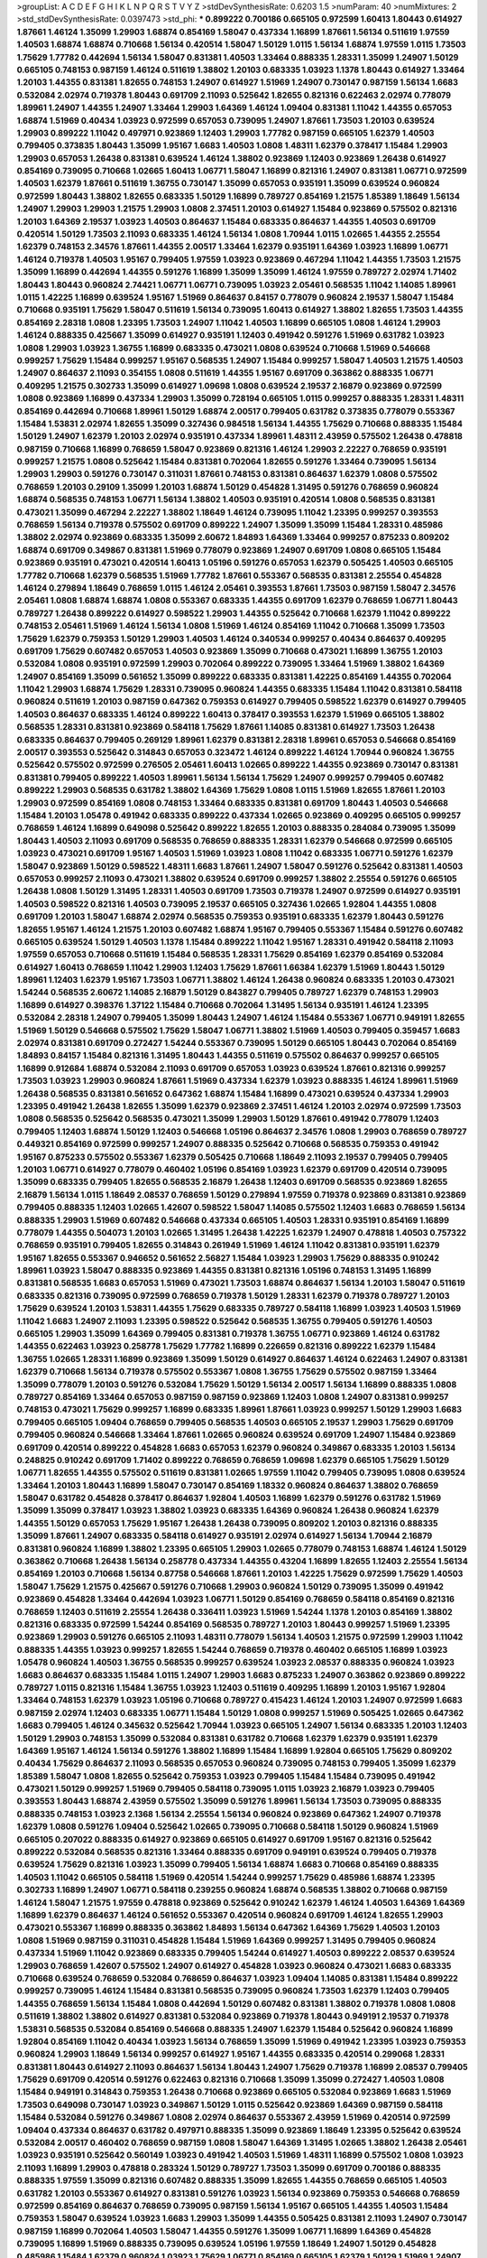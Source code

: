 >groupList:
A C D E F G H I K L
N P Q R S T V Y Z 
>stdDevSynthesisRate:
0.6203 1.5 
>numParam:
40
>numMixtures:
2
>std_stdDevSynthesisRate:
0.0397473
>std_phi:
***
0.899222 0.700186 0.665105 0.972599 1.60413 1.80443 0.614927 1.87661 1.46124 1.35099
1.29903 1.68874 0.854169 1.58047 0.437334 1.16899 1.87661 1.56134 0.511619 1.97559
1.40503 1.68874 1.68874 0.710668 1.56134 0.420514 1.58047 1.50129 1.0115 1.56134
1.68874 1.97559 1.0115 1.73503 1.75629 1.77782 0.442694 1.56134 1.58047 0.831381
1.40503 1.33464 0.888335 1.28331 1.35099 1.24907 1.50129 0.665105 0.748153 0.987159
1.46124 0.511619 1.38802 1.20103 0.683335 1.03923 1.1378 1.80443 0.614927 1.33464
1.20103 1.44355 0.831381 1.82655 0.748153 1.24907 0.614927 1.51969 1.24907 0.730147
0.987159 1.56134 1.6683 0.532084 2.02974 0.719378 1.80443 0.691709 2.11093 0.525642
1.82655 0.821316 0.622463 2.02974 0.778079 1.89961 1.24907 1.44355 1.24907 1.33464
1.29903 1.64369 1.46124 1.09404 0.831381 1.11042 1.44355 0.657053 1.68874 1.51969
0.40434 1.03923 0.972599 0.657053 0.739095 1.24907 1.87661 1.73503 1.20103 0.639524
1.29903 0.899222 1.11042 0.497971 0.923869 1.12403 1.29903 1.77782 0.987159 0.665105
1.62379 1.40503 0.799405 0.373835 1.80443 1.35099 1.95167 1.6683 1.40503 1.0808
1.48311 1.62379 0.378417 1.15484 1.29903 1.29903 0.657053 1.26438 0.831381 0.639524
1.46124 1.38802 0.923869 1.12403 0.923869 1.26438 0.614927 0.854169 0.739095 0.710668
1.02665 1.60413 1.06771 1.58047 1.16899 0.821316 1.24907 0.831381 1.06771 0.972599
1.40503 1.62379 1.87661 0.511619 1.36755 0.730147 1.35099 0.657053 0.935191 1.35099
0.639524 0.960824 0.972599 1.80443 1.38802 1.82655 0.683335 1.50129 1.16899 0.789727
0.854169 1.21575 1.85389 1.18649 1.56134 1.24907 1.29903 1.29903 1.21575 1.29903
1.0808 2.37451 1.20103 0.614927 1.15484 0.923869 0.575502 0.821316 1.20103 1.64369
2.19537 1.03923 1.40503 0.864637 1.15484 0.683335 0.864637 1.44355 1.40503 0.691709
0.420514 1.50129 1.73503 2.11093 0.683335 1.46124 1.56134 1.0808 1.70944 1.0115
1.02665 1.44355 2.25554 1.62379 0.748153 2.34576 1.87661 1.44355 2.00517 1.33464
1.62379 0.935191 1.64369 1.03923 1.16899 1.06771 1.46124 0.719378 1.40503 1.95167
0.799405 1.97559 1.03923 0.923869 0.467294 1.11042 1.44355 1.73503 1.21575 1.35099
1.16899 0.442694 1.44355 0.591276 1.16899 1.35099 1.35099 1.46124 1.97559 0.789727
2.02974 1.71402 1.80443 1.80443 0.960824 2.74421 1.06771 1.06771 0.739095 1.03923
2.05461 0.568535 1.11042 1.14085 1.89961 1.0115 1.42225 1.16899 0.639524 1.95167
1.51969 0.864637 0.84157 0.778079 0.960824 2.19537 1.58047 1.15484 0.710668 0.935191
1.75629 1.58047 0.511619 1.56134 0.739095 1.60413 0.614927 1.38802 1.82655 1.73503
1.44355 0.854169 2.28318 1.0808 1.23395 1.73503 1.24907 1.11042 1.40503 1.16899
0.665105 1.0808 1.46124 1.29903 1.46124 0.888335 0.425667 1.35099 0.614927 0.935191
1.12403 0.491942 0.591276 1.51969 0.631782 1.03923 1.0808 1.29903 1.03923 1.36755
1.16899 0.683335 0.473021 1.0808 0.639524 0.710668 1.51969 0.546668 0.999257 1.75629
1.15484 0.999257 1.95167 0.568535 1.24907 1.15484 0.999257 1.58047 1.40503 1.21575
1.40503 1.24907 0.864637 2.11093 0.354155 1.0808 0.511619 1.44355 1.95167 0.691709
0.363862 0.888335 1.06771 0.409295 1.21575 0.302733 1.35099 0.614927 1.09698 1.0808
0.639524 2.19537 2.16879 0.923869 0.972599 1.0808 0.923869 1.16899 0.437334 1.29903
1.35099 0.728194 0.665105 1.0115 0.999257 0.888335 1.28331 1.48311 0.854169 0.442694
0.710668 1.89961 1.50129 1.68874 2.00517 0.799405 0.631782 0.373835 0.778079 0.553367
1.15484 1.53831 2.02974 1.82655 1.35099 0.327436 0.984518 1.56134 1.44355 1.75629
0.710668 0.888335 1.15484 1.50129 1.24907 1.62379 1.20103 2.02974 0.935191 0.437334
1.89961 1.48311 2.43959 0.575502 1.26438 0.478818 0.987159 0.710668 1.16899 0.768659
1.58047 0.923869 0.821316 1.46124 1.29903 2.22227 0.768659 0.935191 0.999257 1.21575
1.0808 0.525642 1.15484 0.831381 0.702064 1.82655 0.591276 1.33464 0.739095 1.56134
1.29903 1.29903 0.591276 0.730147 0.311031 1.87661 0.748153 0.831381 0.864637 1.62379
1.0808 0.575502 0.768659 1.20103 0.29109 1.35099 1.20103 1.68874 1.50129 0.454828
1.31495 0.591276 0.768659 0.960824 1.68874 0.568535 0.748153 1.06771 1.56134 1.38802
1.40503 0.935191 0.420514 1.0808 0.568535 0.831381 0.473021 1.35099 0.467294 2.22227
1.38802 1.18649 1.46124 0.739095 1.11042 1.23395 0.999257 0.393553 0.768659 1.56134
0.719378 0.575502 0.691709 0.899222 1.24907 1.35099 1.35099 1.15484 1.28331 0.485986
1.38802 2.02974 0.923869 0.683335 1.35099 2.60672 1.84893 1.64369 1.33464 0.999257
0.875233 0.809202 1.68874 0.691709 0.349867 0.831381 1.51969 0.778079 0.923869 1.24907
0.691709 1.0808 0.665105 1.15484 0.923869 0.935191 0.473021 0.420514 1.60413 1.05196
0.591276 0.657053 1.62379 0.505425 1.40503 0.665105 1.77782 0.710668 1.62379 0.568535
1.51969 1.77782 1.87661 0.553367 0.568535 0.831381 2.25554 0.454828 1.46124 0.279894
1.18649 0.768659 1.0115 1.46124 2.05461 0.393553 1.87661 1.73503 0.987159 1.58047
2.34576 2.05461 1.0808 1.68874 1.68874 1.0808 0.553367 0.683335 1.44355 0.691709
1.62379 0.768659 1.06771 1.80443 0.789727 1.26438 0.899222 0.614927 0.598522 1.29903
1.44355 0.525642 0.710668 1.62379 1.11042 0.899222 0.748153 2.05461 1.51969 1.46124
1.56134 1.0808 1.51969 1.46124 0.854169 1.11042 0.710668 1.35099 1.73503 1.75629
1.62379 0.759353 1.50129 1.29903 1.40503 1.46124 0.340534 0.999257 0.40434 0.864637
0.409295 0.691709 1.75629 0.607482 0.657053 1.40503 0.923869 1.35099 0.710668 0.473021
1.16899 1.36755 1.20103 0.532084 1.0808 0.935191 0.972599 1.29903 0.702064 0.899222
0.739095 1.33464 1.51969 1.38802 1.64369 1.24907 0.854169 1.35099 0.561652 1.35099
0.899222 0.683335 0.831381 1.42225 0.854169 1.44355 0.702064 1.11042 1.29903 1.68874
1.75629 1.28331 0.739095 0.960824 1.44355 0.683335 1.15484 1.11042 0.831381 0.584118
0.960824 0.511619 1.20103 0.987159 0.647362 0.759353 0.614927 0.799405 0.598522 1.62379
0.614927 0.799405 1.40503 0.864637 0.683335 1.46124 0.899222 1.60413 0.378417 0.393553
1.62379 1.51969 0.665105 1.38802 0.568535 1.28331 0.831381 0.923869 0.584118 1.75629
1.87661 1.14085 0.831381 0.614927 1.73503 1.26438 0.683335 0.864637 0.799405 0.269129
1.89961 1.62379 0.831381 2.28318 1.89961 0.657053 0.546668 0.854169 2.00517 0.393553
0.525642 0.314843 0.657053 0.323472 1.46124 0.899222 1.46124 1.70944 0.960824 1.36755
0.525642 0.575502 0.972599 0.276505 2.05461 1.60413 1.02665 0.899222 1.44355 0.923869
0.730147 0.831381 0.831381 0.799405 0.899222 1.40503 1.89961 1.56134 1.56134 1.75629
1.24907 0.999257 0.799405 0.607482 0.899222 1.29903 0.568535 0.631782 1.38802 1.64369
1.75629 1.0808 1.0115 1.51969 1.82655 1.87661 1.20103 1.29903 0.972599 0.854169
1.0808 0.748153 1.33464 0.683335 0.831381 0.691709 1.80443 1.40503 0.546668 1.15484
1.20103 1.05478 0.491942 0.683335 0.899222 0.437334 1.02665 0.923869 0.409295 0.665105
0.999257 0.768659 1.46124 1.16899 0.649098 0.525642 0.899222 1.82655 1.20103 0.888335
0.284084 0.739095 1.35099 1.80443 1.40503 2.11093 0.691709 0.568535 0.768659 0.888335
1.28331 1.62379 0.546668 0.972599 0.665105 1.03923 0.473021 0.691709 1.95167 1.40503
1.51969 1.03923 1.0808 1.11042 0.683335 1.06771 0.591276 1.62379 1.58047 0.923869
1.50129 0.598522 1.48311 1.6683 1.87661 1.24907 1.58047 0.591276 0.525642 0.831381
1.40503 0.657053 0.999257 2.11093 0.473021 1.38802 0.639524 0.691709 0.999257 1.38802
2.25554 0.591276 0.665105 1.26438 1.0808 1.50129 1.31495 1.28331 1.40503 0.691709
1.73503 0.719378 1.24907 0.972599 0.614927 0.935191 1.40503 0.598522 0.821316 1.40503
0.739095 2.19537 0.665105 0.327436 1.02665 1.92804 1.44355 1.0808 0.691709 1.20103
1.58047 1.68874 2.02974 0.568535 0.759353 0.935191 0.683335 1.62379 1.80443 0.591276
1.82655 1.95167 1.46124 1.21575 1.20103 0.607482 1.68874 1.95167 0.799405 0.553367
1.15484 0.591276 0.607482 0.665105 0.639524 1.50129 1.40503 1.1378 1.15484 0.899222
1.11042 1.95167 1.28331 0.491942 0.584118 2.11093 1.97559 0.657053 0.710668 0.511619
1.15484 0.568535 1.28331 1.75629 0.854169 1.62379 0.854169 0.532084 0.614927 1.60413
0.768659 1.11042 1.29903 1.12403 1.75629 1.87661 1.66384 1.62379 1.51969 1.80443
1.50129 1.89961 1.12403 1.62379 1.95167 1.73503 1.06771 1.38802 1.46124 1.26438
0.960824 0.683335 1.20103 0.473021 1.54244 0.568535 2.60672 1.14085 2.16879 1.50129
0.843827 0.799405 0.789727 1.62379 0.748153 1.29903 1.16899 0.614927 0.398376 1.37122
1.15484 0.710668 0.702064 1.31495 1.56134 0.935191 1.46124 1.23395 0.532084 2.28318
1.24907 0.799405 1.35099 1.80443 1.24907 1.46124 1.15484 0.553367 1.06771 0.949191
1.82655 1.51969 1.50129 0.546668 0.575502 1.75629 1.58047 1.06771 1.38802 1.51969
1.40503 0.799405 0.359457 1.6683 2.02974 0.831381 0.691709 0.272427 1.54244 0.553367
0.739095 1.50129 0.665105 1.80443 0.702064 0.854169 1.84893 0.84157 1.15484 0.821316
1.31495 1.80443 1.44355 0.511619 0.575502 0.864637 0.999257 0.665105 1.16899 0.912684
1.68874 0.532084 2.11093 0.691709 0.657053 1.03923 0.639524 1.87661 0.821316 0.999257
1.73503 1.03923 1.29903 0.960824 1.87661 1.51969 0.437334 1.62379 1.03923 0.888335
1.46124 1.89961 1.51969 1.26438 0.568535 0.831381 0.561652 0.647362 1.68874 1.15484
1.16899 0.473021 0.639524 0.437334 1.29903 1.23395 0.491942 1.26438 1.82655 1.35099
1.62379 0.923869 2.37451 1.46124 1.20103 2.02974 0.972599 1.73503 1.0808 0.568535
0.525642 0.568535 0.473021 1.35099 1.29903 1.50129 1.87661 0.491942 0.778079 1.12403
0.799405 1.12403 1.68874 1.50129 1.12403 0.546668 1.05196 0.864637 2.34576 1.0808
1.29903 0.768659 0.789727 0.449321 0.854169 0.972599 0.999257 1.24907 0.888335 0.525642
0.710668 0.568535 0.759353 0.491942 1.95167 0.875233 0.575502 0.553367 1.62379 0.505425
0.710668 1.18649 2.11093 2.19537 0.799405 0.799405 1.20103 1.06771 0.614927 0.778079
0.460402 1.05196 0.854169 1.03923 1.62379 0.691709 0.420514 0.739095 1.35099 0.683335
0.799405 1.82655 0.568535 2.16879 1.26438 1.12403 0.691709 0.568535 0.923869 1.82655
2.16879 1.56134 1.0115 1.18649 2.08537 0.768659 1.50129 0.279894 1.97559 0.719378
0.923869 0.831381 0.923869 0.799405 0.888335 1.12403 1.02665 1.42607 0.598522 1.58047
1.14085 0.575502 1.12403 1.6683 0.768659 1.56134 0.888335 1.29903 1.51969 0.607482
0.546668 0.437334 0.665105 1.40503 1.28331 0.935191 0.854169 1.16899 0.778079 1.44355
0.504073 1.20103 1.02665 1.31495 1.26438 1.42225 1.62379 1.24907 0.478818 1.40503
0.757322 0.768659 0.935191 0.799405 1.82655 0.314843 0.261949 1.51969 1.46124 1.11042
0.831381 0.935191 1.62379 1.95167 1.82655 0.553367 0.946652 0.561652 2.56827 1.15484
1.03923 1.29903 1.75629 0.888335 0.910242 1.89961 1.03923 1.58047 0.888335 0.923869
1.44355 0.831381 0.821316 1.05196 0.748153 1.31495 1.16899 0.831381 0.568535 1.6683
0.657053 1.51969 0.473021 1.73503 1.68874 0.864637 1.56134 1.20103 1.58047 0.511619
0.683335 0.821316 0.739095 0.972599 0.768659 0.719378 1.50129 1.28331 1.62379 0.719378
0.789727 1.20103 1.75629 0.639524 1.20103 1.53831 1.44355 1.75629 0.683335 0.789727
0.584118 1.16899 1.03923 1.40503 1.51969 1.11042 1.6683 1.24907 2.11093 1.23395
0.598522 0.525642 0.568535 1.36755 0.799405 0.591276 1.40503 0.665105 1.29903 1.35099
1.64369 0.799405 0.831381 0.719378 1.36755 1.06771 0.923869 1.46124 0.631782 1.44355
0.622463 1.03923 0.258778 1.75629 1.77782 1.16899 0.226659 0.821316 0.899222 1.62379
1.15484 1.36755 1.02665 1.28331 1.16899 0.923869 1.35099 1.50129 0.614927 0.864637
1.46124 0.622463 1.24907 0.831381 1.62379 0.710668 1.56134 0.719378 0.575502 0.553367
1.0808 1.36755 1.75629 0.575502 0.987159 1.33464 1.35099 0.778079 1.20103 0.591276
0.532084 1.75629 1.50129 1.56134 2.00517 1.56134 1.16899 0.888335 1.0808 0.789727
0.854169 1.33464 0.657053 0.987159 0.987159 0.923869 1.12403 1.0808 1.24907 0.831381
0.999257 0.748153 0.473021 1.75629 0.999257 1.16899 0.683335 1.89961 1.87661 1.03923
0.999257 1.50129 1.29903 1.6683 0.799405 0.665105 1.09404 0.768659 0.799405 0.568535
1.40503 0.665105 2.19537 1.29903 1.75629 0.691709 0.799405 0.960824 0.546668 1.33464
1.87661 1.02665 0.960824 0.639524 0.691709 1.24907 1.15484 0.923869 0.691709 0.420514
0.899222 0.454828 1.6683 0.657053 1.62379 0.960824 0.349867 0.683335 1.20103 1.56134
0.248825 0.910242 0.691709 1.71402 0.899222 0.768659 0.768659 1.09698 1.62379 0.665105
1.75629 1.50129 1.06771 1.82655 1.44355 0.575502 0.511619 0.831381 1.02665 1.97559
1.11042 0.799405 0.739095 1.0808 0.639524 1.33464 1.20103 1.80443 1.16899 1.58047
0.730147 0.854169 1.18332 0.960824 0.864637 1.38802 0.768659 1.58047 0.631782 0.454828
0.378417 0.864637 1.92804 1.40503 1.16899 1.62379 0.591276 0.631782 1.51969 1.35099
1.35099 0.378417 1.03923 1.38802 1.03923 0.683335 1.64369 0.960824 1.26438 0.960824
1.62379 1.44355 1.50129 0.657053 1.75629 1.95167 1.26438 1.26438 0.739095 0.809202
1.20103 0.821316 0.888335 1.35099 1.87661 1.24907 0.683335 0.584118 0.614927 0.935191
2.02974 0.614927 1.56134 1.70944 2.16879 0.831381 0.960824 1.16899 1.38802 1.23395
0.665105 1.29903 1.02665 0.778079 0.748153 1.68874 1.46124 1.50129 0.363862 0.710668
1.26438 1.56134 0.258778 0.437334 1.44355 0.43204 1.16899 1.82655 1.12403 2.25554
1.56134 0.854169 1.20103 0.710668 1.56134 0.87758 0.546668 1.87661 1.20103 1.42225
1.75629 0.972599 1.75629 1.40503 1.58047 1.75629 1.21575 0.425667 0.591276 0.710668
1.29903 0.960824 1.50129 0.739095 1.35099 0.491942 0.923869 0.454828 1.33464 0.442694
1.03923 1.06771 1.50129 0.854169 0.768659 0.584118 0.854169 0.821316 0.768659 1.12403
0.511619 2.25554 1.26438 0.336411 1.03923 1.51969 1.54244 1.1378 1.20103 0.854169
1.38802 0.821316 0.683335 0.972599 1.54244 0.854169 0.568535 0.789727 1.20103 1.80443
0.999257 1.51969 1.23395 0.923869 1.29903 0.591276 0.665105 2.11093 1.48311 0.778079
1.56134 1.40503 1.21575 0.972599 1.29903 1.11042 0.888335 1.44355 1.03923 0.999257
1.82655 1.54244 0.768659 0.719378 0.460402 0.665105 1.16899 1.03923 1.05478 0.960824
1.40503 1.36755 0.568535 0.999257 0.639524 1.03923 2.08537 0.888335 0.960824 1.03923
1.6683 0.864637 0.683335 1.15484 1.0115 1.24907 1.29903 1.6683 0.875233 1.24907
0.363862 0.923869 0.899222 0.789727 1.0115 0.821316 1.15484 1.36755 1.03923 1.12403
0.511619 0.409295 1.16899 1.20103 1.95167 1.92804 1.33464 0.748153 1.62379 1.03923
1.05196 0.710668 0.789727 0.415423 1.46124 1.20103 1.24907 0.972599 1.6683 0.987159
2.02974 1.12403 0.683335 1.06771 1.15484 1.50129 1.0808 0.999257 1.51969 0.505425
1.02665 0.647362 1.6683 0.799405 1.46124 0.345632 0.525642 1.70944 1.03923 0.665105
1.24907 1.56134 0.683335 1.20103 1.12403 1.50129 1.29903 0.748153 1.35099 0.532084
0.831381 0.631782 0.710668 1.62379 1.62379 0.935191 1.62379 1.64369 1.95167 1.46124
1.56134 0.591276 1.38802 1.16899 1.15484 1.16899 1.92804 0.665105 1.75629 0.809202
0.40434 1.75629 0.864637 2.11093 0.568535 0.657053 0.960824 0.739095 0.748153 0.799405
1.35099 1.62379 1.85389 1.58047 1.0808 1.82655 0.525642 0.759353 1.03923 0.799405
1.15484 1.15484 0.739095 0.491942 0.473021 1.50129 0.999257 1.51969 0.799405 0.584118
0.739095 1.0115 1.03923 2.16879 1.03923 0.799405 0.393553 1.80443 1.68874 2.43959
0.575502 1.35099 0.591276 1.89961 1.56134 1.73503 0.739095 0.888335 0.888335 0.748153
1.03923 2.1368 1.56134 2.25554 1.56134 0.960824 0.923869 0.647362 1.24907 0.719378
1.62379 1.0808 0.591276 1.09404 0.525642 1.02665 0.739095 0.710668 0.584118 1.50129
0.960824 1.51969 0.665105 0.207022 0.888335 0.614927 0.923869 0.665105 0.614927 0.691709
1.95167 0.821316 0.525642 0.899222 0.532084 0.568535 0.821316 1.33464 0.888335 0.691709
0.949191 0.639524 0.799405 0.719378 0.639524 1.75629 0.821316 1.03923 1.35099 0.799405
1.56134 1.68874 1.6683 0.710668 0.854169 0.888335 1.40503 1.11042 0.665105 0.584118
1.51969 0.420514 1.54244 0.999257 1.75629 0.485986 1.68874 1.23395 0.302733 1.16899
1.24907 1.06771 0.584118 0.239255 0.960824 1.68874 0.568535 1.38802 0.710668 0.987159
1.46124 1.58047 1.21575 1.97559 0.478818 0.923869 0.525642 0.910242 1.62379 1.46124
1.40503 1.64369 1.64369 1.16899 1.62379 0.864637 1.46124 0.561652 0.553367 0.420514
0.960824 0.691709 1.46124 1.82655 1.29903 0.473021 0.553367 1.16899 0.888335 0.363862
1.84893 1.56134 0.647362 1.64369 1.75629 1.40503 1.20103 1.0808 1.51969 0.987159
0.311031 0.454828 1.15484 1.51969 1.64369 0.999257 1.31495 0.799405 0.960824 0.437334
1.51969 1.11042 0.923869 0.683335 0.799405 1.54244 0.614927 1.40503 0.899222 2.08537
0.639524 1.29903 0.768659 1.42607 0.575502 1.24907 0.614927 0.454828 1.03923 0.960824
0.473021 1.6683 0.683335 0.710668 0.639524 0.768659 0.532084 0.768659 0.864637 1.03923
1.09404 1.14085 0.831381 1.15484 0.899222 0.999257 0.739095 1.46124 1.15484 0.831381
0.568535 0.739095 0.960824 1.73503 1.62379 1.12403 0.799405 1.44355 0.768659 1.56134
1.15484 1.0808 0.442694 1.50129 0.607482 0.831381 1.38802 0.719378 1.0808 1.0808
0.511619 1.38802 1.38802 0.614927 0.831381 0.532084 0.923869 0.719378 1.80443 0.949191
2.19537 0.719378 1.53831 0.568535 0.532084 0.854169 0.546668 0.888335 1.24907 1.62379
1.15484 0.525642 0.960824 1.16899 1.92804 0.854169 1.11042 0.40434 1.03923 1.56134
0.768659 1.35099 1.51969 0.491942 1.23395 1.03923 0.759353 0.960824 1.29903 1.18649
1.56134 0.999257 0.614927 1.95167 1.44355 0.683335 0.420514 0.299068 1.28331 0.831381
1.80443 0.614927 2.11093 0.864637 1.56134 1.80443 1.24907 1.75629 0.719378 1.16899
2.08537 0.799405 1.75629 0.691709 0.420514 0.591276 0.622463 0.821316 0.710668 1.35099
1.35099 0.272427 1.40503 1.0808 1.15484 0.949191 0.314843 0.759353 1.26438 0.710668
0.923869 0.665105 0.532084 0.923869 1.6683 1.51969 1.73503 0.649098 0.730147 1.03923
0.349867 1.50129 1.0115 0.525642 0.923869 1.64369 0.987159 0.584118 1.15484 0.532084
0.591276 0.349867 1.0808 2.02974 0.864637 0.553367 2.43959 1.51969 0.420514 0.972599
1.09404 0.437334 0.864637 0.631782 0.497971 0.888335 1.35099 0.923869 1.18649 1.23395
0.525642 0.639524 0.532084 2.00517 0.460402 0.768659 0.987159 1.0808 1.58047 1.64369
1.31495 1.02665 1.38802 1.26438 2.05461 1.03923 0.935191 0.525642 0.560149 1.03923
0.491942 1.40503 1.51969 1.48311 1.16899 0.575502 1.0808 1.03923 2.11093 1.16899
1.29903 0.478818 0.283324 1.50129 0.789727 1.73503 1.35099 0.691709 0.700186 0.888335
0.888335 1.97559 1.35099 0.821316 0.607482 0.888335 1.35099 1.82655 1.44355 0.768659
0.665105 1.40503 0.631782 1.20103 0.553367 0.614927 0.831381 0.591276 1.03923 1.56134
0.923869 0.759353 0.546668 0.768659 0.972599 0.854169 0.864637 0.768659 0.739095 0.987159
1.56134 1.95167 0.665105 1.44355 1.40503 1.15484 0.759353 1.58047 0.639524 1.03923
1.6683 1.29903 1.35099 1.44355 0.505425 0.831381 2.11093 1.24907 0.730147 0.987159
1.16899 0.702064 1.40503 1.58047 1.44355 0.591276 1.35099 1.06771 1.16899 1.64369
0.454828 0.739095 1.16899 1.51969 0.888335 0.739095 0.639524 1.05196 1.97559 1.18649
1.24907 1.50129 0.454828 0.485986 1.15484 1.62379 0.960824 1.03923 1.75629 1.06771
0.854169 0.665105 1.62379 1.50129 1.51969 1.24907 1.33464 0.691709 1.44355 0.657053
1.44355 1.40503 1.0808 0.546668 1.29903 1.09404 1.50129 0.568535 0.719378 1.05196
1.75629 1.77782 1.50129 1.0808 1.48311 0.999257 1.35099 1.38431 0.354155 1.20103
1.6683 0.591276 0.960824 0.631782 1.75629 0.525642 0.799405 1.03923 1.89961 0.639524
1.40503 1.6683 1.28331 0.491942 1.56134 1.33464 0.532084 0.378417 0.864637 0.854169
1.46124 0.768659 1.44355 0.460402 1.12403 1.46124 0.888335 0.999257 0.473021 1.0808
0.665105 0.899222 0.568535 1.50129 0.665105 1.14085 1.26438 0.831381 1.64369 0.809202
1.24907 1.11042 1.03923 1.46124 1.38802 1.75629 0.864637 1.35099 0.665105 1.56134
1.46124 1.44355 1.35099 1.24907 1.89961 1.46124 1.33464 0.54005 1.68874 0.710668
1.12403 1.09698 0.454828 0.683335 1.38802 0.505425 0.923869 1.12403 0.759353 1.70944
1.0808 0.831381 1.29903 1.38802 0.748153 1.50129 1.75629 1.20103 1.15484 0.864637
0.639524 1.0115 0.473021 1.64369 1.95167 0.425667 0.591276 0.442694 1.50129 0.719378
1.50129 1.80443 0.485986 0.675062 1.0115 1.44355 0.525642 1.75629 0.467294 2.28318
0.739095 1.40503 1.82655 0.683335 2.34576 0.665105 1.56134 1.33464 0.491942 0.923869
1.62379 0.949191 0.999257 1.60413 1.87661 0.821316 0.748153 1.26438 1.20103 0.854169
0.789727 1.20103 1.0808 0.591276 0.987159 1.77782 0.683335 0.657053 0.748153 0.960824
0.553367 1.29903 0.449321 1.21575 1.48311 1.0808 0.505425 1.68874 1.0808 1.29903
0.923869 1.16899 0.960824 1.70944 0.647362 1.16899 0.393553 0.614927 1.68874 1.35099
0.759353 1.06771 0.987159 1.03923 0.854169 1.44355 0.854169 0.960824 1.56134 0.473021
1.75629 1.23395 0.888335 1.06771 1.06771 1.64369 1.38802 1.31495 0.710668 0.323472
1.56134 1.68874 2.43959 2.00517 0.719378 0.719378 1.82655 1.38802 0.363862 0.864637
0.719378 0.960824 0.923869 1.56134 0.491942 1.64369 1.50129 1.97559 1.68874 0.799405
1.68874 1.89961 0.923869 0.532084 0.363862 0.631782 1.56134 1.28331 0.888335 1.29903
0.748153 1.50129 0.363862 1.21575 1.35099 0.768659 1.21575 0.546668 1.23395 0.657053
1.44355 2.34576 0.657053 2.02974 1.77782 1.16899 1.06771 1.06771 1.0808 2.16879
1.29903 0.40434 1.73503 0.354155 0.768659 1.80443 0.799405 2.11093 0.532084 0.614927
0.789727 2.05461 0.561652 1.0808 2.05461 1.38802 1.33464 1.95167 1.21575 1.50129
1.80443 1.84893 1.50129 1.35099 0.799405 1.95167 2.08537 0.799405 0.591276 1.62379
0.935191 0.622463 0.473021 0.710668 1.87661 0.960824 0.864637 1.75629 1.03923 0.591276
1.46124 1.38802 1.42225 0.739095 1.87661 0.665105 0.591276 1.20103 0.532084 1.03923
0.622463 0.935191 1.03923 0.719378 0.491942 1.24907 1.06771 1.09404 1.23395 1.46124
0.768659 1.51969 1.6683 0.639524 1.40503 0.778079 1.15484 1.60413 1.56134 0.768659
0.359457 1.24907 1.54244 1.56134 0.739095 1.06771 0.987159 0.999257 0.631782 0.354155
0.987159 1.12403 0.591276 0.600128 1.26438 1.68874 0.591276 1.21575 0.568535 0.607482
0.398376 0.778079 0.972599 0.960824 1.40503 0.683335 0.84157 1.35099 0.854169 0.799405
0.710668 1.56134 0.999257 1.38802 0.415423 1.44355 0.467294 0.789727 0.683335 0.888335
0.491942 0.799405 0.748153 0.768659 1.24907 0.960824 0.388789 1.06771 1.46124 1.56134
0.473021 0.657053 0.614927 1.38802 0.809202 1.05478 1.26438 1.0808 0.799405 0.553367
1.0808 1.95167 1.75629 1.38802 1.15484 1.0808 0.854169 0.912684 0.398376 0.739095
1.64369 1.35099 0.614927 1.36755 0.864637 0.691709 1.68874 1.21575 0.491942 0.768659
0.553367 0.84157 0.935191 1.97559 0.768659 1.95167 0.553367 1.15484 1.82655 0.789727
0.639524 1.20103 1.75629 1.50129 0.972599 0.710668 1.11042 1.46124 1.56134 1.62379
0.467294 1.80443 1.26438 1.6683 0.665105 0.561652 0.987159 0.546668 0.691709 1.38802
0.525642 0.591276 0.568535 1.12403 0.409295 1.56134 0.546668 1.89961 0.622463 0.511619
0.821316 1.89961 0.568535 0.899222 0.683335 1.58047 1.46124 1.40503 0.40434 1.50129
2.02974 1.73503 0.972599 1.16899 0.584118 0.340534 1.11042 0.639524 1.16899 1.18332
0.614927 0.748153 0.987159 0.923869 1.28331 0.864637 1.62379 0.591276 1.02665 0.935191
1.44355 1.33464 0.665105 1.54244 0.485986 1.62379 1.15484 1.20103 0.864637 0.84157
0.831381 2.28318 0.665105 1.46124 0.683335 0.420514 0.778079 0.691709 1.68874 1.68874
0.935191 1.82655 1.11042 0.532084 0.398376 0.683335 0.778079 1.50129 1.64369 0.568535
0.888335 0.778079 0.665105 1.15484 0.854169 1.1378 1.38802 1.46124 1.68874 1.16899
0.647362 0.40434 0.473021 1.73503 0.768659 0.912684 1.87661 1.50129 0.778079 1.75629
0.505425 1.20103 0.511619 1.82655 1.73503 1.54244 0.454828 2.19537 1.46124 1.46124
1.03923 0.748153 1.35099 1.33464 1.51969 0.899222 0.768659 1.29903 0.888335 1.44355
1.46124 1.16899 1.11042 0.999257 1.15484 1.29903 0.759353 1.50129 1.20103 1.89961
0.864637 0.349867 0.960824 0.691709 1.50129 1.38802 1.56134 0.710668 0.598522 0.854169
0.665105 0.972599 0.568535 0.739095 0.719378 0.393553 2.11093 1.95167 1.28331 1.03923
1.06771 0.673256 0.864637 1.15484 1.14085 1.11042 0.532084 1.50129 0.854169 1.38802
1.12403 1.62379 1.58047 0.657053 1.33464 0.854169 0.960824 0.972599 1.38802 0.710668
1.44355 1.80443 1.05196 0.831381 0.40434 0.491942 0.768659 1.20103 1.0808 0.478818
0.972599 0.864637 1.50129 1.35099 1.40503 1.6481 0.485986 1.16899 0.923869 0.748153
0.710668 0.607482 0.739095 1.87661 0.491942 0.972599 0.748153 0.899222 0.864637 1.29903
1.26438 1.29903 1.51969 0.710668 1.42225 0.854169 0.622463 1.95167 0.553367 0.491942
1.15484 0.768659 1.35099 1.58047 0.568535 1.03923 0.532084 0.831381 0.854169 1.06771
0.683335 0.691709 0.864637 0.831381 0.584118 0.473021 1.80443 0.665105 1.05478 1.82655
1.46124 1.50129 0.665105 0.809202 1.38802 1.20103 1.28331 0.864637 0.639524 1.29903
0.473021 0.789727 1.87661 0.854169 1.18332 0.739095 2.25554 0.336411 1.80443 1.64369
1.03923 0.923869 1.0808 0.899222 1.11042 0.739095 1.26438 0.614927 0.591276 1.20103
1.62379 0.999257 2.05461 1.21575 1.38802 1.15484 1.51969 1.20103 1.97559 0.730147
2.02974 0.972599 0.864637 0.999257 0.657053 1.60413 1.50129 1.51969 1.24907 1.60413
1.87661 0.84157 0.665105 0.525642 1.06771 0.420514 0.378417 0.999257 0.511619 2.19537
0.864637 1.0808 0.420514 0.821316 1.80443 1.54244 2.28318 0.420514 0.710668 1.77782
0.505425 0.864637 1.50129 0.888335 0.614927 0.622463 0.821316 1.80443 1.06771 0.420514
1.02665 2.34576 0.373835 1.0808 0.728194 0.568535 0.584118 0.442694 0.215303 2.05461
0.885959 0.584118 0.899222 1.03923 0.799405 0.710668 1.15484 1.44355 1.11042 0.584118
2.02974 0.546668 1.89961 0.799405 1.58047 0.730147 0.614927 0.923869 1.60413 0.710668
1.20103 1.50129 0.460402 0.972599 0.888335 0.473021 1.15484 0.491942 1.68874 0.553367
1.12403 0.473021 0.999257 0.719378 0.960824 0.454828 0.739095 1.56134 1.58047 1.60413
1.03923 1.15484 1.62379 0.614927 0.888335 0.935191 1.12403 1.58047 0.864637 1.95167
1.20103 0.409295 1.0115 0.657053 0.399445 1.12403 0.759353 1.50129 0.799405 1.29903
0.778079 1.48311 1.56134 0.393553 0.639524 1.46124 0.923869 0.843827 1.73503 0.888335
0.821316 1.20103 1.0115 0.373835 1.06771 0.809202 2.1368 1.20103 0.607482 0.639524
2.19537 0.40434 1.20103 0.546668 0.449321 0.269129 1.40503 1.73503 0.821316 1.50129
1.35099 1.62379 0.960824 1.87661 1.0808 0.336411 1.06771 0.359457 1.46124 1.70944
1.12403 1.58047 0.691709 1.03923 0.999257 2.19537 0.525642 1.6683 1.68874 0.899222
0.546668 1.56134 0.854169 1.40503 1.23395 1.35099 0.349867 1.31848 1.62379 1.44355
1.82655 0.710668 1.80443 1.64369 1.82655 2.19537 1.40503 1.62379 1.56134 0.987159
1.95167 0.799405 1.75629 1.56134 0.739095 0.987159 1.33464 1.51969 1.11042 0.739095
0.437334 0.665105 0.999257 1.16899 0.691709 1.75629 0.649098 1.35099 2.34576 0.888335
0.349867 0.87758 1.24907 0.910242 2.11093 0.553367 0.442694 1.60413 0.778079 1.62379
1.95167 1.50129 0.299068 2.11093 1.0808 1.16899 2.02974 1.06771 0.854169 0.899222
1.40503 2.28318 1.15484 0.935191 1.46124 0.420514 1.20103 1.0808 2.16879 1.31495
1.24907 0.768659 0.87758 1.28331 0.519278 0.831381 0.719378 0.864637 1.36755 2.28318
1.33464 0.84157 0.778079 1.35099 0.960824 1.40503 0.437334 1.40503 1.50129 1.12403
1.15484 0.831381 1.26438 0.719378 1.56134 1.29903 1.26438 0.393553 0.473021 0.388789
1.77782 0.639524 0.43204 0.454828 0.854169 1.29903 0.511619 1.03923 2.00517 0.768659
0.631782 1.02665 1.68874 0.831381 1.51969 0.614927 0.748153 1.97559 1.24907 0.768659
1.0808 1.73503 1.0115 0.809202 0.972599 1.35099 0.854169 0.999257 1.40503 1.14085
1.46124 1.21575 1.0808 0.809202 0.972599 1.80443 0.584118 0.739095 1.11042 0.768659
1.87661 1.70944 1.06771 1.15484 1.97559 1.38802 0.960824 1.11042 0.437334 0.665105
1.37122 0.511619 1.35099 0.683335 1.73503 2.16879 1.62379 1.62379 0.768659 1.75629
1.20103 1.54244 1.87661 0.910242 0.478818 0.591276 0.673256 0.525642 0.336411 1.75629
0.631782 1.70944 1.35099 0.935191 1.89961 0.831381 0.639524 1.24907 1.03923 1.31495
1.64369 1.50129 2.00517 0.546668 0.631782 1.44355 1.20103 1.0808 1.62379 0.999257
1.40503 0.923869 2.00517 0.710668 0.449321 1.35099 0.935191 1.0808 1.68874 1.64369
1.56134 0.491942 1.35099 0.923869 0.960824 1.60413 1.80443 0.473021 1.0808 1.73503
0.568535 1.16899 1.62379 0.349867 0.553367 1.62379 0.505425 1.51969 0.442694 0.739095
1.02665 1.14085 0.591276 1.87661 0.739095 0.683335 1.40503 0.467294 0.739095 0.999257
1.0808 0.575502 0.568535 1.40503 1.16899 0.710668 0.999257 0.349867 0.999257 0.972599
1.64369 0.710668 0.864637 1.42607 1.16899 1.62379 1.20103 2.28318 1.75629 0.691709
0.420514 0.923869 0.614927 0.568535 1.23395 1.87661 0.831381 0.532084 0.437334 1.33107
1.24907 0.987159 1.40503 1.16899 1.20103 0.888335 0.854169 0.614927 0.960824 0.665105
0.665105 0.622463 0.739095 0.759353 0.960824 1.14085 0.473021 1.80443 1.87661 0.657053
1.46124 0.972599 0.923869 1.68874 0.40434 1.62379 0.912684 1.56134 1.50129 2.00517
1.33464 1.06771 1.06771 0.420514 0.999257 2.05461 0.768659 0.960824 0.899222 0.473021
1.0115 1.56134 0.739095 0.912684 0.739095 0.505425 0.864637 0.349867 0.340534 1.11042
1.24907 1.35099 1.95167 1.0808 0.420514 1.64369 0.378417 1.56134 0.728194 1.12403
0.631782 0.888335 0.923869 0.532084 0.799405 2.02974 0.789727 0.960824 2.02974 1.15484
0.568535 1.36755 0.789727 1.29903 1.56134 0.831381 2.11093 1.58047 0.739095 1.20103
1.75629 0.584118 0.831381 0.910242 0.473021 0.598522 0.189086 0.768659 1.03923 0.287566
1.95167 1.24907 0.719378 0.748153 0.614927 0.485986 0.972599 2.02974 1.73503 0.614927
1.75629 1.31495 1.15484 1.02665 0.420514 0.759353 0.854169 1.46124 0.340534 0.336411
1.92289 2.02974 1.11042 0.373835 0.568535 1.28331 1.11042 0.631782 1.44355 1.06771
0.999257 0.854169 0.525642 0.388789 1.20103 0.710668 0.960824 1.97559 1.35099 1.16899
0.768659 0.888335 1.31495 0.568535 0.821316 1.87661 0.40434 0.768659 1.62379 0.607482
0.420514 1.35099 1.16899 0.999257 0.568535 0.622463 1.68874 1.68874 0.665105 0.491942
1.46124 1.56134 0.532084 0.614927 1.58047 0.607482 1.6683 1.87661 1.97559 1.46124
0.591276 0.575502 0.546668 0.778079 1.33464 1.46124 0.359457 0.831381 1.05478 0.665105
1.11042 0.639524 0.768659 1.89961 0.491942 0.639524 1.02665 1.44355 1.62379 1.75629
0.614927 1.11042 1.38802 0.831381 1.50129 0.799405 1.80443 2.37451 0.739095 0.899222
0.442694 1.06771 0.276505 0.888335 1.20103 0.639524 1.50129 1.06771 1.0115 0.591276
1.11042 0.799405 0.675062 0.393553 0.639524 1.0115 1.12403 1.29903 1.44355 2.41006
0.987159 0.899222 2.11093 0.87758 0.710668 0.710668 0.437334 1.73503 2.19537 0.614927
1.20103 0.657053 1.24907 0.311031 1.38802 0.525642 0.739095 1.46124 1.62379 0.854169
0.768659 0.614927 0.614927 1.75629 1.03923 1.11042 1.51969 0.972599 2.11093 0.821316
1.46124 0.665105 0.591276 0.657053 0.639524 0.378417 0.710668 1.97559 1.46124 1.95167
0.54005 0.739095 1.50129 1.24907 1.29903 1.36755 0.639524 0.972599 0.923869 1.87661
0.546668 2.02974 0.505425 1.21575 0.683335 0.532084 1.05196 0.378417 0.614927 0.960824
0.323472 1.54244 2.16879 0.739095 1.51969 1.60413 1.40503 0.349867 0.899222 1.46124
0.999257 1.03923 1.70944 1.06771 0.843827 0.999257 0.888335 0.584118 0.748153 0.388789
1.24907 0.437334 2.50646 1.11042 1.29903 2.16879 1.23395 0.691709 0.739095 1.46124
0.473021 1.46124 1.28331 0.778079 0.864637 1.24907 2.34576 0.999257 0.899222 0.864637
0.691709 0.799405 1.75629 0.710668 1.02665 1.29903 1.82655 1.06771 0.349867 0.491942
0.373835 1.50129 0.748153 1.31495 0.768659 0.665105 1.21575 0.999257 1.0808 0.999257
1.40503 0.591276 1.36755 1.44355 0.631782 0.960824 2.02974 0.778079 0.639524 1.64369
0.420514 0.768659 1.14085 0.575502 1.02665 0.999257 0.888335 1.62379 0.425667 0.960824
1.24907 0.999257 0.639524 1.54244 1.29903 0.511619 1.46124 1.09404 1.03923 1.46124
0.525642 0.683335 0.768659 0.607482 0.454828 1.16899 0.789727 0.960824 0.799405 0.657053
1.05196 0.575502 0.875233 1.40503 0.683335 1.16899 0.999257 1.80443 0.789727 0.598522
0.40434 1.35099 0.710668 1.09698 1.89961 1.0808 0.657053 1.35099 1.06771 1.18332
1.38802 0.864637 0.999257 1.0808 1.68874 0.935191 0.831381 1.21575 0.999257 1.50129
0.748153 2.02974 0.935191 1.75629 1.75629 1.50129 1.29903 0.420514 1.68874 0.311031
1.35099 2.19537 0.598522 2.74421 1.35099 1.50129 1.68874 1.26438 1.62379 1.11042
0.591276 0.40434 1.20103 0.999257 1.82655 0.768659 2.16879 0.409295 1.02665 2.02974
0.553367 0.683335 1.24907 1.56134 0.517889 0.949191 1.40503 1.40503 1.12403 0.888335
0.575502 0.683335 0.525642 0.949191 0.425667 0.799405 2.19537 1.20103 1.75629 1.26438
0.710668 0.768659 1.46124 1.68874 1.46124 0.336411 0.972599 0.768659 1.46124 0.768659
0.473021 1.73503 1.03923 0.505425 0.899222 1.23395 1.75629 0.854169 0.505425 1.33464
1.29903 1.56134 0.748153 1.16899 2.1368 1.82655 1.11042 0.622463 1.62379 1.35099
1.54244 1.64369 1.16899 1.0808 0.999257 0.461637 0.854169 1.95167 1.06771 0.739095
1.38802 1.29903 0.987159 0.778079 1.89961 0.349867 0.473021 0.639524 1.35099 0.972599
1.15484 1.11042 1.56134 0.748153 0.960824 0.778079 1.75629 1.23395 0.591276 0.888335
1.15484 0.420514 0.546668 1.62379 0.657053 1.35099 0.710668 1.68874 1.38802 0.719378
0.665105 1.06771 1.75629 0.899222 0.657053 1.87661 0.614927 0.831381 0.598522 0.691709
0.702064 0.354155 2.19537 1.44355 1.31495 1.21575 0.935191 0.960824 0.960824 1.87661
1.46124 1.0115 0.639524 0.768659 0.799405 0.691709 1.11042 1.38802 1.33464 0.485986
0.864637 1.16899 0.888335 1.44355 1.06771 0.683335 1.50129 0.499306 0.505425 0.719378
0.478818 0.789727 0.505425 1.38802 1.06771 0.935191 0.393553 1.54244 1.21575 0.728194
0.553367 1.56134 1.15484 1.06771 1.56134 0.960824 0.748153 1.75629 1.0808 0.575502
0.739095 1.44355 1.06771 0.972599 0.899222 2.28318 1.29903 0.923869 1.21575 1.44355
1.15484 1.12403 2.43959 1.46124 1.38802 1.29903 1.75629 0.987159 0.710668 0.399445
0.821316 0.799405 1.06771 1.60413 0.491942 1.82655 0.748153 0.517889 0.821316 0.899222
0.923869 0.485986 1.21575 1.64369 0.719378 1.11042 1.12403 1.60413 1.33464 1.68874
0.378417 1.50129 0.972599 1.68874 1.80443 1.35099 1.23395 0.854169 0.673256 2.08537
1.24907 0.972599 1.15484 0.923869 1.35099 1.29903 1.38802 1.51969 0.831381 1.03923
0.972599 1.0808 0.831381 0.639524 0.532084 1.20103 0.639524 1.62379 1.60413 1.06771
0.614927 0.657053 0.409295 1.16899 1.44355 0.854169 1.35099 1.58047 1.85389 0.591276
1.15484 1.56134 0.854169 0.532084 0.719378 0.354155 0.473021 0.888335 0.923869 1.62379
0.354155 1.77782 0.591276 0.323472 0.923869 0.864637 1.60413 1.20103 1.95167 1.44355
1.58047 1.44355 1.21575 1.20103 1.0808 1.12403 0.553367 0.949191 0.575502 1.78259
0.999257 1.35099 1.03923 1.56134 0.960824 0.821316 1.24907 0.575502 1.35099 1.62379
1.35099 0.739095 1.68874 1.0115 1.87661 2.00517 0.710668 1.24907 1.06771 0.912684
0.935191 1.16899 0.607482 0.935191 0.854169 0.999257 1.06771 2.05461 0.639524 1.09698
1.0115 0.730147 1.68874 1.80443 0.505425 0.864637 1.12403 0.864637 0.987159 1.0808
1.11042 1.35099 0.568535 0.40434 1.31848 0.821316 0.864637 1.06771 1.58047 0.923869
1.54244 0.987159 0.960824 1.62379 0.972599 1.46124 0.768659 0.683335 0.960824 1.68874
1.38802 1.20103 0.972599 1.11042 0.568535 1.48311 1.6683 0.454828 1.46124 0.739095
0.454828 1.18649 0.665105 2.28318 0.553367 1.62379 2.56827 0.491942 0.675062 0.778079
0.719378 1.11042 1.56134 0.591276 0.295447 0.286796 0.665105 0.960824 0.875233 0.546668
0.923869 1.26438 0.739095 1.24907 0.553367 0.809202 0.923869 0.349867 1.62379 1.03923
0.719378 0.657053 0.568535 0.778079 1.50129 1.62379 0.491942 0.999257 1.38802 0.505425
0.831381 0.639524 1.33464 1.16899 1.03923 0.639524 1.97559 1.6683 1.56134 1.46124
0.425667 0.789727 1.46124 0.691709 0.799405 0.739095 0.614927 0.614927 1.56134 2.00517
1.75629 1.58047 0.799405 1.11042 0.665105 0.598522 1.40503 0.568535 1.56134 1.15484
1.03923 1.38802 1.05196 0.491942 1.60413 1.62379 1.56134 0.768659 0.511619 2.11093
1.26438 1.24907 1.56134 1.24907 1.56134 0.748153 2.08537 0.691709 0.598522 0.960824
0.575502 0.923869 1.56134 0.311031 1.92804 0.575502 1.58047 0.899222 0.598522 0.575502
0.999257 1.35099 1.40503 1.15484 0.525642 0.546668 0.748153 0.591276 1.36755 1.16899
0.831381 0.614927 0.568535 0.19906 1.01422 1.11042 0.491942 1.89961 2.11093 1.54244
0.821316 0.532084 0.54005 1.40503 1.38802 0.691709 0.831381 0.665105 0.949191 1.15484
0.999257 0.799405 0.923869 0.497971 0.639524 0.473021 1.40503 0.505425 0.831381 0.657053
1.24907 0.29109 1.26438 0.799405 0.511619 1.29903 0.591276 1.20103 0.43204 0.657053
1.95167 0.888335 0.393553 1.70944 0.864637 1.35099 1.68874 0.888335 1.11042 0.888335
1.54244 0.354155 1.12403 1.02665 1.05196 1.44355 0.473021 1.06771 0.302733 0.831381
0.799405 1.68874 0.923869 0.546668 0.854169 0.657053 2.11093 0.415423 0.575502 0.899222
1.29903 0.683335 1.46124 0.553367 0.323472 0.864637 0.923869 0.657053 0.622463 0.657053
1.11042 0.622463 1.29903 1.40503 1.26438 1.58047 1.6683 0.683335 1.56134 0.442694
1.56134 1.16899 0.639524 0.899222 2.16299 1.70944 1.03923 0.972599 1.97559 1.36755
0.768659 0.999257 1.64369 1.73503 1.35099 1.12403 0.719378 1.03923 0.935191 1.0115
1.33464 0.665105 0.532084 0.799405 1.16899 0.899222 0.987159 0.960824 0.525642 1.92804
0.888335 1.28331 1.40503 1.87661 1.33464 0.854169 0.473021 1.33464 1.62379 2.28318
0.768659 1.46124 1.42225 0.631782 1.56134 1.0808 1.80443 0.748153 1.64369 1.26438
0.960824 1.11042 0.923869 2.37451 0.864637 2.28318 1.23395 0.691709 0.923869 0.821316
1.87661 0.673256 1.33464 2.1368 1.28331 0.768659 1.24907 2.31736 0.831381 0.768659
0.854169 1.95167 1.40503 1.95167 1.11042 1.15484 0.719378 1.12403 1.62379 0.854169
1.35099 1.09404 1.0808 0.511619 1.50129 0.525642 1.03923 0.999257 1.29903 1.51969
0.710668 1.62379 1.85389 1.33464 1.75629 0.999257 1.56134 1.21575 1.28331 1.56134
0.517889 0.467294 0.546668 0.999257 1.75629 1.51969 0.568535 0.999257 0.532084 0.378417
0.899222 0.799405 1.50129 1.62379 0.831381 1.26438 0.768659 2.28318 1.20103 2.37451
1.62379 0.584118 1.75629 0.710668 0.665105 1.56134 1.62379 1.33464 1.60413 1.20103
0.888335 0.888335 0.912684 1.50129 1.02665 0.854169 1.73503 0.499306 1.29903 0.691709
0.960824 1.16899 1.80443 1.46124 1.68874 1.35099 0.631782 1.62379 0.821316 1.24907
1.56134 1.12403 0.665105 1.51969 1.56134 1.89961 2.11093 1.46124 0.719378 0.505425
1.56134 1.75629 1.62379 1.80443 0.768659 0.491942 0.710668 0.960824 1.58047 0.511619
1.02665 1.58047 0.691709 0.584118 1.20103 1.35099 0.864637 1.68874 1.20103 0.454828
0.415423 0.799405 0.821316 1.02665 1.42607 1.62379 0.614927 1.06771 0.553367 0.478818
1.26438 1.80443 0.631782 1.75629 1.26438 0.935191 0.999257 0.607482 1.95167 0.40434
1.58047 1.68874 1.35099 0.899222 1.36755 1.29903 1.31495 0.485986 1.40503 0.778079
0.710668 1.56134 0.912684 1.51969 1.95167 0.505425 0.691709 0.960824 1.24907 0.935191
1.38802 0.631782 1.56134 0.639524 0.665105 1.20103 0.949191 0.710668 0.799405 1.64369
1.20103 0.414311 0.614927 0.972599 1.28331 1.15484 0.923869 0.710668 0.987159 1.28331
0.511619 1.35099 0.657053 0.591276 0.568535 0.999257 1.35099 1.03923 1.15484 0.584118
0.437334 0.831381 1.0808 0.639524 1.56134 1.82655 0.683335 1.03923 0.923869 1.15484
0.831381 0.748153 0.864637 0.789727 1.38802 0.454828 1.75629 1.0808 1.09404 0.949191
1.56134 1.87661 1.75629 0.546668 1.73503 1.38802 0.84157 0.272427 1.03923 0.598522
1.16899 0.899222 1.15484 0.831381 1.51969 0.546668 1.89961 0.591276 0.598522 0.639524
0.778079 0.532084 0.591276 0.999257 1.12403 2.02974 0.532084 0.673256 0.683335 1.35099
0.946652 1.62379 0.843827 0.675062 1.18332 0.553367 1.64369 0.665105 1.97559 1.87661
0.454828 1.29903 1.44355 2.02974 0.467294 1.56134 0.420514 0.302733 0.935191 1.31495
1.95167 1.38802 0.319556 2.02974 1.20103 1.62379 1.40503 1.44355 0.568535 1.35099
0.789727 1.50129 0.491942 0.831381 0.831381 1.06771 2.31116 0.409295 1.16899 0.960824
1.56134 0.336411 0.864637 0.888335 1.35099 0.999257 0.568535 1.24907 1.33464 0.355105
2.19537 1.82655 1.68874 0.393553 0.923869 0.657053 1.50129 1.02665 0.875233 0.673256
1.92804 0.935191 1.40503 0.821316 1.31495 0.647362 0.525642 0.306443 0.960824 0.888335
1.03923 1.02665 2.71098 1.46124 0.491942 0.84157 0.683335 1.0115 0.999257 0.485986
0.768659 1.87661 2.28318 1.60413 0.639524 1.50129 0.553367 1.64369 0.591276 1.24907
0.299068 0.331449 0.553367 0.647362 0.923869 1.09698 1.29903 1.21575 0.631782 0.710668
1.56134 0.485986 1.28331 0.363862 1.16899 0.442694 0.525642 1.50129 1.33464 1.75629
0.710668 1.29903 1.20103 1.03923 1.95167 1.56134 1.11042 0.532084 0.525642 0.363862
0.657053 0.691709 2.34576 1.75629 1.46124 1.35099 0.864637 1.16899 0.631782 1.24907
0.485986 1.80443 0.568535 0.454828 0.532084 0.665105 1.75629 0.999257 2.11093 1.29903
1.15484 1.44355 1.56134 0.614927 1.64369 1.75629 1.02665 1.54244 0.935191 1.14085
0.657053 1.05196 0.568535 0.972599 1.09404 0.598522 1.0115 1.56134 1.44355 0.739095
1.35099 0.864637 0.854169 0.831381 1.29903 1.73503 0.657053 0.553367 0.710668 0.511619
2.00517 1.03923 0.40434 0.591276 1.21575 0.525642 1.38802 2.22227 0.553367 0.399445
0.336411 1.95167 1.15484 1.89961 0.768659 1.24907 0.568535 1.89961 2.1368 1.12403
1.87661 0.393553 0.491942 1.87661 1.58047 0.923869 1.24907 0.821316 0.960824 0.575502
1.44355 2.34576 1.89961 1.68874 0.888335 0.960824 1.64369 0.888335 0.831381 1.29903
1.03923 1.92289 0.591276 0.691709 0.393553 1.64369 1.48311 1.24907 0.584118 1.28331
1.46124 0.899222 1.16899 1.44355 0.657053 0.799405 1.02665 0.831381 0.568535 1.12403
0.899222 0.778079 1.35099 0.363862 0.999257 0.831381 1.51969 0.639524 1.35099 0.473021
0.831381 0.831381 0.899222 1.44355 2.11093 1.51969 0.809202 1.24907 1.20103 0.639524
0.691709 0.739095 2.11093 0.561652 0.831381 0.739095 0.665105 1.20103 1.29903 1.51969
1.46124 0.748153 1.42607 1.24907 0.831381 1.11042 0.935191 1.03923 1.35099 1.29903
1.50129 1.95167 0.888335 0.799405 0.799405 0.437334 0.757322 1.15484 1.33464 0.345632
0.354155 0.799405 1.15484 0.831381 1.11042 0.639524 0.799405 0.960824 0.923869 0.591276
1.40503 1.11042 0.888335 0.665105 0.631782 2.28318 2.08537 0.497971 0.999257 1.0808
1.16899 0.799405 1.46124 0.888335 0.730147 1.97559 0.748153 1.89961 1.68874 1.29903
1.14085 1.62379 1.23395 0.999257 0.923869 1.0808 0.972599 0.454828 1.44355 0.864637
1.24907 1.0808 0.912684 1.40503 0.710668 1.35099 1.03923 0.999257 0.702064 1.21575
1.70944 0.799405 2.53717 1.12403 1.64369 0.999257 0.675062 1.09404 1.15484 1.02665
0.546668 1.56134 0.683335 1.16899 1.40503 0.673256 1.12403 0.999257 0.719378 0.673256
1.11042 0.607482 0.622463 0.748153 2.05461 1.02665 1.44355 1.73503 1.21575 0.759353
0.568535 1.20103 0.910242 1.0808 1.35099 1.03923 0.759353 1.16899 0.425667 0.665105
1.68874 0.960824 0.728194 0.525642 1.38802 0.987159 0.710668 0.561652 0.505425 0.960824
0.778079 1.05196 0.657053 0.960824 0.591276 0.831381 0.888335 0.84157 0.831381 0.546668
0.899222 1.50129 0.854169 1.62379 1.75629 1.56134 0.532084 0.999257 1.33464 1.15484
2.08537 0.40434 1.12403 0.614927 0.607482 1.15484 1.51969 1.1378 0.511619 0.591276
0.425667 0.799405 1.95167 1.51969 1.23395 0.935191 1.58471 0.960824 0.923869 0.821316
0.937699 0.923869 2.43959 1.21575 0.665105 0.799405 0.485986 1.20103 1.35099 0.591276
1.0808 1.24907 1.82655 1.62379 1.29903 0.999257 1.02665 0.691709 1.44355 1.0808
1.50129 0.719378 1.92804 0.748153 0.614927 1.68874 0.799405 1.56134 1.29903 0.420514
1.33464 1.29903 1.68874 0.683335 0.799405 0.454828 1.0808 0.331449 1.23065 1.26438
0.960824 0.923869 0.811372 0.843827 1.44355 0.657053 1.40503 1.89961 0.987159 1.06771
0.614927 1.15484 1.44355 1.29903 1.51969 1.87661 1.21575 0.854169 0.665105 0.532084
1.21575 1.68874 1.47914 0.710668 0.683335 0.710668 1.24907 2.28318 1.28331 1.68874
0.831381 1.15484 0.467294 1.64369 1.33464 0.854169 0.768659 1.06771 1.42225 1.56134
1.02665 0.935191 0.614927 1.20103 1.12403 1.21575 0.420514 1.24907 1.64369 0.511619
1.44355 1.35099 1.35099 1.20103 1.35099 0.960824 0.631782 0.768659 1.05196 1.56134
1.95167 1.87661 1.95167 1.02665 0.532084 1.78259 1.15484 1.26438 0.999257 1.31495
0.409295 1.40503 0.639524 1.21575 1.28331 1.85389 1.64369 1.21575 0.505425 2.28318
0.778079 0.719378 1.53831 0.505425 2.05461 0.923869 1.0808 1.44355 1.40503 0.768659
0.497971 0.525642 1.03923 0.87758 0.598522 0.710668 0.864637 0.821316 0.799405 0.778079
0.923869 1.82655 1.29903 0.710668 1.24907 0.532084 0.473021 0.854169 0.420514 1.89961
1.29903 0.923869 2.19537 0.809202 0.425667 1.87661 0.614927 0.768659 1.23395 1.51969
1.12403 1.0808 1.42607 0.665105 0.393553 0.923869 0.768659 0.719378 0.40434 0.854169
1.95167 1.77782 1.29903 0.665105 2.28318 2.1368 0.683335 0.467294 0.388789 0.336411
2.53717 1.73503 1.23065 0.607482 1.26438 1.29903 0.831381 1.33464 1.35099 1.51969
1.29903 1.12403 1.51969 0.336411 0.999257 1.38802 1.11042 0.831381 1.06771 0.778079
1.12403 1.46124 1.0115 0.591276 0.854169 1.24907 0.799405 1.6481 1.15484 0.614927
0.899222 0.505425 0.899222 1.15484 0.899222 1.80443 0.710668 1.28331 0.639524 1.28331
0.899222 1.40503 1.68874 0.511619 0.631782 1.29903 0.809202 0.591276 1.35099 1.21575
1.87661 2.41006 1.58047 0.923869 1.35099 1.03923 0.314843 0.854169 0.532084 1.03923
0.691709 0.778079 1.0808 0.768659 1.20103 0.491942 0.710668 1.42225 1.44355 1.24907
0.505425 0.831381 0.591276 1.73503 0.631782 1.02665 0.888335 0.598522 1.15484 2.02974
1.24907 0.888335 1.20103 1.03923 1.68874 1.24907 0.553367 0.354155 1.6683 1.51969
2.22227 0.546668 0.739095 1.26438 0.454828 0.279894 0.437334 0.409295 1.92804 0.336411
1.28331 0.511619 1.0115 0.923869 0.598522 0.864637 1.80443 1.75629 1.40503 1.35099
1.68874 1.15484 1.35099 1.28331 0.485986 0.561652 0.987159 1.60413 0.864637 1.68874
0.748153 2.05461 0.972599 1.33107 1.29903 1.75629 1.24907 1.20103 1.44355 1.47914
1.58047 1.50129 0.525642 0.935191 0.831381 0.532084 0.591276 0.710668 0.614927 1.12403
2.11093 0.799405 0.768659 0.831381 0.799405 1.75629 1.40503 1.21575 0.960824 0.607482
1.24907 1.15484 1.73503 0.768659 1.12403 1.82655 1.21575 0.799405 1.56134 0.517889
1.56134 0.665105 0.960824 1.46124 0.691709 1.56134 1.64369 1.68874 1.84893 1.16899
1.36755 0.864637 0.799405 1.75629 0.485986 2.16879 1.24907 0.622463 2.25554 0.960824
0.40434 0.546668 1.1378 1.29903 1.28331 0.949191 1.60413 0.614927 1.73503 1.56134
1.40503 1.29903 1.20103 0.683335 0.739095 0.739095 1.68874 0.831381 2.05461 0.710668
0.899222 1.21901 0.831381 1.68874 1.75629 0.505425 1.58047 0.999257 1.35099 1.16899
0.691709 0.999257 0.999257 1.80443 1.29903 0.923869 1.20103 1.38802 1.15484 0.778079
1.47914 0.591276 1.62379 1.56134 0.864637 0.960824 1.51969 0.327436 1.11042 1.62379
0.730147 0.831381 1.20103 0.665105 1.20103 1.44355 0.789727 0.768659 0.614927 0.568535
1.28331 1.51969 1.56134 0.739095 1.02665 0.532084 1.87661 0.323472 1.02665 1.46124
2.50646 0.799405 0.657053 2.16299 0.399445 1.68874 1.82655 1.46124 0.561652 2.25554
0.987159 1.95167 0.511619 1.44355 1.37122 0.631782 0.748153 0.999257 1.15484 1.20103
0.591276 0.821316 2.00517 1.20103 0.999257 0.999257 2.02974 1.38802 1.35099 1.82655
0.935191 0.999257 1.28331 1.24907 1.6683 0.759353 0.649098 0.960824 0.923869 1.33464
0.269129 1.02665 0.778079 1.0808 1.40503 1.56134 0.584118 1.42225 1.46124 0.631782
1.11042 1.40503 2.19537 0.525642 1.44355 0.415423 0.949191 0.614927 0.454828 0.821316
1.15484 0.269129 1.0808 1.12403 0.546668 1.11042 0.525642 1.29903 0.683335 0.710668
1.05196 0.739095 1.44355 0.442694 2.28318 1.68874 0.780166 0.949191 1.03923 0.497971
0.999257 0.591276 0.349867 1.68874 0.960824 0.739095 1.38802 1.03923 0.336411 1.24907
1.40503 0.937699 1.38802 1.75629 0.768659 0.614927 0.739095 1.26438 1.87661 0.854169
1.21575 1.58047 1.51969 0.454828 1.56134 0.778079 0.607482 0.691709 1.50129 2.1368
1.11042 0.778079 1.78259 0.789727 0.649098 1.09404 1.1378 0.614927 1.48311 1.03923
0.960824 0.799405 1.35099 1.95167 1.62379 0.831381 1.40503 0.511619 0.888335 0.591276
0.665105 0.999257 0.899222 1.77782 1.12403 1.33464 1.0808 0.999257 1.97559 0.639524
1.80443 1.03923 0.739095 1.24907 1.35099 1.97559 0.607482 0.491942 1.0808 0.799405
0.591276 1.38802 0.622463 0.748153 0.899222 1.35099 1.24907 0.657053 0.999257 0.519278
0.454828 1.35099 2.05461 1.51969 0.657053 0.473021 0.864637 0.525642 0.789727 0.789727
0.799405 0.683335 0.960824 1.46124 1.16899 2.02974 1.09404 1.0808 1.70944 0.923869
1.20103 2.08537 0.831381 0.511619 1.95167 1.06771 1.44355 1.16899 1.11042 0.614927
0.420514 0.864637 1.36755 0.575502 1.58047 0.935191 0.449321 0.43204 0.831381 0.349867
0.454828 0.639524 0.511619 0.665105 0.388789 1.44355 0.831381 1.26438 0.532084 1.29903
0.935191 1.62379 1.11042 0.730147 0.759353 1.89961 1.15484 1.35099 0.710668 0.799405
1.64369 1.12403 1.50129 0.553367 1.56134 0.614927 1.89961 0.821316 1.12403 0.778079
1.40503 0.323472 0.691709 0.710668 1.20103 0.739095 1.12403 0.710668 0.739095 0.420514
0.719378 1.58047 1.29903 0.575502 1.58047 0.972599 1.29903 1.0808 0.40434 0.923869
1.12403 1.38802 0.768659 2.11093 1.58047 0.639524 1.06771 1.87661 0.639524 1.02665
1.20103 0.960824 1.51969 1.40503 0.631782 1.58047 0.683335 1.38802 1.44355 1.24907
1.38802 1.03923 1.46124 0.614927 0.960824 0.719378 0.591276 1.44355 0.799405 1.44355
0.739095 1.29903 1.11042 1.6683 0.972599 0.505425 1.12403 1.0808 1.89961 1.18332
0.778079 0.831381 1.35099 0.657053 1.38802 1.35099 1.35099 2.02974 0.251874 0.323472
1.80443 0.923869 0.875233 1.16899 0.532084 0.799405 0.710668 0.239255 0.575502 1.80443
1.11042 0.768659 1.20103 1.62379 0.568535 0.759353 0.987159 1.56134 0.864637 1.09404
0.639524 1.21575 1.24907 1.24907 0.657053 1.58047 1.56134 1.20103 0.799405 1.29903
1.87661 1.20103 0.505425 0.702064 0.923869 1.92804 0.821316 0.378417 0.546668 1.0808
0.739095 1.50129 0.809202 1.73503 0.639524 0.449321 0.960824 1.06771 0.568535 0.831381
1.38802 1.29903 1.82655 1.0808 0.935191 0.525642 1.0808 0.639524 0.854169 0.591276
1.50129 1.51969 0.821316 0.591276 1.24907 0.999257 1.15484 0.799405 1.75629 1.68874
1.56134 1.50129 0.831381 1.0808 0.778079 1.26438 0.388789 0.532084 0.591276 0.584118
0.748153 1.11042 0.639524 1.73503 0.607482 0.831381 0.768659 1.24907 0.949191 0.972599
1.40503 0.657053 0.799405 0.639524 1.18332 2.16879 1.0808 2.1368 1.46124 0.739095
0.999257 1.46124 1.40503 1.18649 0.719378 0.748153 0.591276 1.50129 1.29903 2.34576
1.56134 0.622463 1.50129 0.739095 1.64369 2.34576 
>categories:
0 0
1 0
>mixtureAssignment:
0 0 0 0 0 0 0 0 1 0 1 1 0 0 0 0 0 0 0 0 1 0 1 0 0 0 0 0 1 0 1 1 0 0 0 0 0 1 0 0 0 0 0 0 0 0 1 1 0 0
0 1 0 0 1 1 1 1 1 1 0 0 1 1 0 0 1 0 0 1 1 1 1 1 0 0 0 0 0 0 0 0 0 0 0 0 0 0 0 0 0 0 0 0 0 0 0 0 0 1
0 0 0 0 1 0 0 0 0 0 0 1 1 0 0 0 0 1 1 0 0 1 0 1 0 1 0 0 0 0 0 0 1 0 0 0 0 0 0 0 0 0 0 0 1 1 0 1 0 0
1 0 0 0 0 0 0 0 0 0 1 0 0 0 0 0 0 1 0 1 0 1 0 0 0 0 0 0 0 0 0 0 0 0 0 0 0 0 0 0 0 1 0 0 0 0 1 0 0 1
0 1 0 0 0 0 0 0 0 1 0 0 1 0 0 0 0 0 0 0 1 1 0 1 0 0 0 0 1 0 1 0 0 0 0 0 1 0 0 0 0 0 0 0 1 0 1 1 0 0
0 0 0 0 1 0 0 0 0 0 0 0 0 1 1 1 0 0 0 0 0 0 0 0 0 0 1 0 0 0 1 0 0 0 0 1 0 0 0 0 0 0 0 1 0 1 0 0 0 0
0 0 1 0 0 0 0 0 0 1 0 0 0 1 0 0 0 0 0 0 1 0 1 0 0 0 1 0 0 0 0 0 0 1 0 0 0 0 0 0 0 0 1 0 0 0 0 0 0 0
1 0 0 0 0 0 0 0 0 0 0 0 0 0 1 0 0 1 0 0 0 1 1 0 0 0 0 0 0 0 0 0 0 1 1 0 0 1 1 0 1 0 0 0 0 0 0 0 0 1
1 0 0 0 0 0 0 0 0 1 0 1 0 0 0 0 0 1 0 0 0 0 1 1 1 0 0 0 1 0 1 0 0 1 0 0 1 0 0 0 0 0 0 0 1 0 0 0 1 1
0 1 0 0 0 0 0 1 0 0 0 0 1 0 0 0 0 0 0 1 0 0 1 1 1 1 1 0 0 0 0 1 0 0 0 0 1 0 1 0 1 0 0 0 0 0 0 0 1 1
0 1 1 0 1 0 1 0 0 0 0 0 0 0 1 1 0 0 1 0 0 0 0 0 1 0 0 0 1 0 1 0 0 0 0 0 0 0 0 0 0 0 1 1 0 1 1 0 0 1
0 0 0 0 1 0 0 0 0 1 0 1 0 0 0 1 0 0 0 0 0 0 1 0 0 0 0 0 0 0 1 0 0 0 0 0 1 0 1 1 0 0 0 0 1 0 0 0 0 1
1 1 0 1 1 1 0 0 1 0 0 0 0 0 1 0 0 0 0 0 0 0 0 0 0 0 0 0 0 1 0 1 1 1 0 0 0 1 0 1 0 0 1 0 0 0 0 0 0 0
0 0 0 0 0 1 0 0 0 0 0 0 0 0 0 0 1 0 0 1 0 0 0 0 0 1 0 1 0 0 0 0 1 0 0 0 0 0 0 0 0 0 0 0 0 0 1 0 0 0
1 0 0 1 1 0 0 1 0 0 0 0 1 0 0 0 0 0 0 0 0 0 0 1 1 0 1 0 1 0 1 1 0 0 0 0 0 1 1 0 0 0 0 0 1 0 0 0 1 0
0 0 0 0 0 0 0 0 0 0 1 0 1 1 0 0 0 0 0 0 0 0 1 1 1 0 0 0 1 0 0 0 1 0 0 0 0 0 0 1 0 0 1 0 1 0 1 1 1 1
0 0 0 0 0 0 0 0 0 0 1 0 0 0 0 1 0 0 1 0 0 0 1 1 0 1 0 1 1 0 0 0 0 0 0 0 1 0 0 0 0 0 0 0 0 0 1 1 0 1
0 0 0 0 1 0 0 0 1 0 0 0 0 0 0 0 0 0 0 0 0 1 0 1 0 0 0 1 1 0 1 0 1 0 0 1 1 0 0 0 0 0 1 1 1 1 0 0 0 0
0 0 0 0 0 1 0 0 0 0 0 0 1 0 1 0 0 0 1 1 1 0 1 0 1 0 0 1 0 0 0 0 0 0 0 1 0 1 0 1 0 0 0 0 0 0 0 0 1 0
0 0 1 0 0 0 1 0 0 0 0 1 1 0 1 0 0 0 0 0 0 0 0 0 0 0 1 0 0 0 0 0 0 1 1 1 0 1 0 0 0 0 0 0 0 1 0 0 1 0
0 0 0 1 1 1 1 0 0 0 1 0 0 1 0 0 0 0 1 0 0 1 0 0 0 0 0 0 0 1 0 0 1 1 0 0 0 1 0 0 1 0 1 0 0 0 0 0 0 0
0 0 0 0 1 0 1 0 1 1 0 0 0 0 0 0 1 0 1 0 0 1 0 1 0 0 0 0 0 1 0 0 1 0 0 0 1 1 0 0 0 0 0 0 0 1 0 1 1 1
1 0 0 0 0 1 0 1 1 0 0 0 1 0 0 1 0 0 1 0 0 1 1 1 0 1 0 1 0 0 0 1 0 0 1 0 1 0 0 0 0 0 1 1 0 1 0 0 1 0
1 0 0 0 0 0 0 0 0 1 0 0 0 0 0 1 0 1 1 0 0 0 0 1 0 0 0 1 0 0 0 0 0 1 0 0 0 0 0 0 1 0 0 1 0 1 0 1 0 1
1 1 0 0 0 0 0 0 0 0 1 0 1 0 0 0 0 0 1 0 1 0 0 0 0 0 0 0 1 0 0 0 1 0 0 1 1 1 1 1 1 1 0 0 1 0 0 0 0 0
0 1 0 1 0 0 1 0 1 0 0 0 0 1 1 0 0 0 0 0 0 0 1 1 1 0 0 1 0 1 1 0 0 1 0 1 0 0 0 0 1 0 0 0 0 1 0 0 1 0
1 1 0 1 0 0 0 0 0 1 0 0 0 0 1 1 1 1 0 0 0 0 0 0 0 1 0 0 0 1 1 0 0 0 1 0 0 0 1 1 1 1 0 0 0 0 0 0 0 0
0 1 0 1 0 1 0 0 0 0 0 0 0 0 0 1 1 0 0 1 0 0 0 1 0 0 0 1 0 0 0 0 0 1 0 0 1 0 1 0 0 1 1 0 0 0 0 1 0 0
0 1 0 1 0 0 0 0 0 0 0 0 0 0 1 0 1 0 1 0 0 1 0 1 1 0 0 0 0 1 0 0 1 1 0 1 1 0 0 0 0 0 0 0 0 0 1 0 0 1
0 0 0 0 0 0 0 0 0 0 0 0 1 0 0 0 0 0 0 1 0 1 0 1 0 1 0 1 0 0 0 1 1 1 0 0 0 0 0 1 0 1 0 0 0 0 1 0 0 1
0 0 0 1 0 0 0 0 1 0 1 0 0 1 0 0 0 0 0 0 0 0 0 0 0 0 0 1 0 0 0 0 0 0 1 0 0 0 0 0 0 0 0 0 0 0 0 0 0 0
0 0 1 1 1 1 0 0 0 1 0 1 1 0 1 0 0 0 0 0 0 0 1 0 0 1 0 0 0 0 0 0 0 0 0 1 0 1 1 0 1 0 1 0 0 1 0 0 1 0
0 0 0 0 0 0 1 1 0 0 1 0 0 1 0 0 0 0 0 1 1 0 1 1 1 0 0 0 0 0 1 0 1 0 1 0 1 0 0 0 0 0 0 0 0 0 0 0 0 0
0 1 1 0 0 1 0 0 1 0 1 0 1 0 0 0 1 1 0 1 0 0 0 0 1 1 1 0 0 0 0 0 0 0 0 0 0 1 1 0 0 0 1 0 0 0 1 1 0 1
1 0 1 1 0 0 1 0 0 0 0 0 0 0 1 0 0 0 0 0 1 0 1 0 0 0 1 0 0 0 0 1 1 0 0 0 0 0 1 0 0 0 1 1 1 0 1 0 0 0
0 1 0 1 1 1 0 1 0 0 0 0 0 0 0 0 0 0 0 0 1 0 0 0 0 1 0 1 1 0 1 0 0 0 1 1 0 0 1 0 0 0 1 0 0 0 0 0 0 0
0 0 1 0 0 0 0 0 0 0 1 0 0 0 0 0 0 0 0 0 0 1 1 0 0 0 0 0 0 1 0 0 0 0 0 1 0 0 0 0 0 1 1 1 0 0 1 0 0 0
1 0 0 1 0 1 1 0 0 0 0 1 0 0 0 1 0 0 0 0 0 0 0 0 0 0 0 0 1 1 0 0 0 0 0 0 0 1 0 0 0 0 0 0 0 0 1 0 0 0
0 0 0 0 0 0 0 0 1 1 1 1 1 0 1 0 0 1 0 1 0 0 0 0 0 1 0 1 0 0 0 1 0 0 1 0 0 1 1 0 0 0 0 0 0 0 0 0 0 1
1 0 1 0 1 1 1 1 0 0 0 0 0 1 1 0 0 0 0 0 0 1 0 0 0 0 0 0 1 0 0 0 0 0 0 0 0 0 0 0 0 0 0 0 0 0 1 0 0 0
0 0 0 0 0 1 0 0 0 0 0 1 1 0 0 0 0 0 0 0 0 1 0 0 0 1 0 0 0 0 0 0 0 0 1 0 0 0 0 1 0 0 0 1 0 0 0 0 1 0
0 1 0 0 1 0 0 0 0 0 0 1 0 0 0 0 0 0 0 1 0 1 0 0 0 1 0 0 0 0 1 1 1 0 0 0 0 0 0 1 1 0 0 0 0 0 0 0 0 0
0 0 0 0 0 0 1 0 0 0 0 0 0 0 1 0 0 0 1 0 0 0 0 0 0 0 0 0 0 0 0 0 0 0 1 0 0 0 0 0 0 0 0 0 0 0 0 0 0 0
0 0 1 0 1 0 0 0 0 0 0 0 0 0 0 1 0 0 0 0 0 0 0 0 0 0 1 0 0 0 0 0 0 0 1 1 0 0 0 0 1 0 1 0 0 0 0 0 0 1
0 0 0 0 0 0 0 0 0 0 0 0 0 0 1 0 1 0 0 0 1 1 0 0 0 0 0 1 0 0 0 1 0 0 0 0 0 0 0 0 0 0 0 0 1 0 1 0 0 0
1 0 1 0 0 0 0 0 0 0 0 0 0 1 1 1 0 1 0 0 0 0 0 0 0 0 0 0 0 0 0 1 0 0 1 1 0 0 0 0 0 0 0 1 0 1 1 0 0 0
0 0 1 1 1 0 0 0 0 0 1 0 1 1 0 1 0 0 1 0 0 0 0 0 0 0 0 0 0 0 0 0 0 0 0 0 0 0 0 1 0 1 0 1 1 0 0 1 0 0
0 0 0 0 1 0 0 0 0 1 0 0 0 1 0 0 0 0 0 0 0 0 0 0 1 1 0 0 1 0 0 0 1 0 0 0 1 0 0 0 0 0 0 0 0 1 1 0 0 0
0 1 0 0 0 1 0 0 0 1 0 0 1 0 0 0 1 0 1 1 0 0 0 1 0 0 0 0 0 0 0 0 0 1 0 0 0 0 0 1 0 1 0 0 0 0 0 0 0 0
0 0 0 0 1 1 0 0 0 0 0 1 0 0 0 0 0 1 0 1 0 0 0 0 0 0 0 1 1 0 1 0 0 1 1 0 0 0 0 0 0 0 1 0 0 0 0 0 0 0
0 0 0 0 0 0 1 0 0 0 0 0 1 0 1 0 0 0 0 0 0 0 0 1 0 1 0 0 0 0 0 0 1 0 1 0 0 0 0 0 1 1 0 0 1 0 0 1 0 0
0 0 0 0 0 0 0 0 0 0 0 1 0 0 0 0 0 0 0 0 0 0 1 1 1 1 1 0 0 0 1 1 0 0 0 0 1 1 0 0 0 0 1 1 0 0 0 1 0 0
0 0 0 0 0 1 0 1 0 0 0 0 0 0 0 0 1 0 1 0 0 0 0 0 0 0 0 0 0 1 0 0 0 0 1 1 1 1 0 0 1 1 0 0 0 0 0 1 0 1
0 1 0 0 0 1 0 0 1 0 0 0 0 1 0 0 0 1 0 0 0 1 0 1 1 0 0 1 1 1 1 0 0 1 0 1 0 0 0 1 0 1 0 0 0 1 0 0 0 0
0 0 0 0 0 0 0 0 1 0 0 0 0 0 0 0 0 0 0 1 0 0 1 0 0 1 0 0 0 0 0 0 0 0 0 1 0 0 0 0 1 0 0 0 0 0 0 1 0 0
0 1 0 0 0 0 0 0 1 0 0 0 0 0 0 0 0 1 0 1 0 0 0 0 0 0 0 1 1 0 0 0 0 0 0 0 0 0 0 0 1 0 1 0 1 0 0 0 0 1
0 0 1 0 0 0 0 0 0 0 0 0 0 0 0 1 0 0 0 0 0 1 1 0 1 0 0 0 0 1 0 1 0 0 1 1 0 0 0 1 0 0 0 0 0 1 1 1 0 0
0 0 0 0 0 0 1 1 1 0 0 0 0 1 0 0 0 0 0 0 1 0 0 1 1 0 0 1 1 0 0 1 0 0 0 0 1 0 0 0 1 1 1 0 1 0 0 1 1 0
0 0 0 0 0 0 0 0 0 0 1 0 1 0 1 0 0 0 0 1 0 0 1 0 0 0 0 0 1 1 0 1 0 0 0 0 1 0 1 1 0 0 1 1 0 0 0 0 0 0
0 1 0 0 0 0 0 1 1 0 0 0 0 0 0 0 0 0 0 0 0 1 0 0 0 1 0 0 0 0 0 1 0 0 0 1 0 0 0 1 0 0 0 0 0 1 0 0 0 1
0 1 1 1 1 1 0 0 0 0 0 0 0 0 0 0 1 0 0 1 1 0 0 1 0 0 0 0 0 1 0 1 0 0 0 0 0 0 1 0 0 1 0 0 0 0 0 0 0 0
1 1 0 1 0 1 0 0 0 0 0 0 1 0 1 1 1 1 0 0 0 0 0 0 0 0 1 0 0 1 0 0 0 0 0 1 1 0 0 0 0 0 0 0 1 0 0 0 0 0
0 1 0 0 0 0 0 0 0 0 1 1 0 0 1 0 0 0 0 1 0 0 1 0 0 0 0 0 0 0 0 0 0 0 0 0 1 1 1 0 0 0 0 0 0 0 0 1 0 0
1 0 0 0 0 0 1 0 1 0 0 1 1 0 1 1 0 0 1 0 0 0 0 0 1 0 0 1 0 0 0 0 0 0 0 0 0 0 1 1 0 0 0 0 0 1 1 1 0 0
0 1 0 0 0 0 0 1 0 0 0 1 0 0 0 0 0 0 1 0 1 1 0 0 1 0 1 0 0 1 0 0 1 0 0 1 0 0 1 1 0 0 0 0 0 0 0 0 0 0
0 0 0 0 0 0 0 0 0 0 0 0 1 0 1 0 0 0 0 0 0 0 1 0 1 0 0 0 0 0 0 0 1 1 0 0 0 1 0 1 0 0 0 0 0 0 0 0 0 1
0 0 0 1 0 0 0 0 0 0 0 0 0 0 0 0 1 1 1 0 1 0 0 0 0 0 0 0 0 0 0 0 0 0 0 0 0 1 0 0 1 0 0 1 0 0 0 0 1 0
0 0 1 0 0 1 0 1 0 0 1 0 0 0 0 1 1 1 0 0 1 0 0 0 1 0 0 0 0 0 1 1 0 1 1 0 1 0 0 0 0 0 0 0 0 1 0 0 1 0
0 1 0 1 0 0 0 0 0 0 1 1 0 0 0 0 0 0 1 0 0 1 0 1 0 0 0 0 0 0 1 1 0 0 0 0 0 0 1 0 0 0 0 0 0 0 0 0 0 0
0 0 0 0 0 0 0 0 0 0 0 0 1 0 1 0 0 0 1 1 0 0 0 0 0 0 0 0 0 0 0 0 0 1 0 0 1 0 0 0 1 0 1 0 0 0 0 0 0 0
1 0 0 0 1 1 0 0 1 0 0 0 0 0 0 1 0 1 0 0 1 0 0 1 1 1 0 0 0 0 0 0 1 0 0 0 0 0 1 0 0 0 0 0 0 0 0 0 0 1
0 0 0 0 0 0 0 0 0 0 1 0 0 0 0 1 0 0 0 0 0 0 0 0 0 0 0 0 0 0 0 0 0 0 1 0 1 0 0 0 0 0 1 0 0 0 0 0 0 0
0 0 0 0 0 0 0 0 0 1 0 1 0 0 0 0 0 0 0 0 0 0 0 0 0 0 1 1 0 0 1 1 1 0 0 0 0 0 0 1 0 1 0 0 0 1 0 1 0 1
0 0 0 0 0 0 0 0 0 0 0 0 1 0 0 0 0 1 0 0 0 0 1 1 0 0 0 0 0 0 0 0 1 1 1 0 0 0 0 0 0 1 1 0 1 0 0 0 1 0
0 0 0 0 0 0 0 1 1 0 0 0 0 0 0 0 0 0 0 0 0 0 0 1 0 1 0 1 0 1 0 0 0 1 0 0 0 0 0 0 0 0 0 0 0 1 0 0 0 0
0 0 1 0 1 0 0 0 1 0 0 1 0 0 0 1 1 1 0 1 1 1 0 0 0 0 0 0 0 0 0 0 1 0 1 0 1 0 0 1 0 0 0 0 1 0 0 0 0 0
0 0 0 0 0 0 0 0 0 1 0 1 1 0 1 1 1 0 0 0 0 0 0 0 0 0 0 0 0 1 0 0 0 0 1 0 0 0 0 0 0 1 0 0 0 1 1 1 1 0
0 1 0 0 0 0 0 0 0 0 1 0 0 1 1 0 0 1 1 0 0 1 0 0 0 1 0 0 0 0 0 0 0 0 0 1 0 1 0 0 0 1 1 1 0 1 1 0 0 1
0 0 0 1 0 1 1 1 0 0 1 0 1 0 0 0 0 1 0 1 0 0 0 1 0 0 0 0 0 1 0 0 0 0 1 0 0 0 0 1 0 0 0 0 0 0 0 0 0 0
0 0 1 0 1 0 0 1 1 1 0 0 0 0 1 0 0 0 1 0 0 0 0 1 0 0 0 0 0 0 0 0 0 0 0 0 0 0 1 1 0 0 0 0 0 0 0 0 0 1
1 0 0 0 0 1 0 0 0 0 0 0 0 1 1 0 0 0 1 0 0 0 0 0 0 0 0 0 0 0 0 1 0 1 1 0 1 0 0 0 0 0 0 0 0 0 1 0 0 0
0 0 0 0 0 1 0 1 0 0 0 0 0 1 0 0 1 0 0 0 0 0 0 0 1 0 0 0 0 0 1 0 0 0 0 0 0 1 0 0 1 0 0 0 0 0 0 0 0 0
0 1 1 0 0 0 0 0 0 1 0 0 0 0 0 0 0 0 0 1 0 1 0 1 1 0 0 0 1 0 0 0 0 0 1 0 0 0 0 0 0 1 1 0 0 0 0 0 1 0
0 0 0 0 0 0 1 0 0 0 1 0 0 1 0 0 0 0 1 0 1 1 0 0 0 0 0 0 0 0 0 0 0 1 0 0 0 0 0 1 0 0 0 0 0 1 0 0 1 0
1 0 1 0 0 0 1 1 0 0 1 1 0 1 0 0 1 0 1 1 1 0 0 0 0 0 0 0 1 0 0 0 0 0 0 0 0 0 1 0 0 0 0 0 0 0 0 0 0 0
0 0 1 1 0 0 1 1 0 1 1 0 0 0 0 1 0 1 0 1 0 0 1 0 0 0 0 1 0 0 0 0 1 0 1 0 0 0 0 1 0 1 1 0 0 0 0 0 0 1
0 0 1 0 0 0 0 0 0 0 0 0 0 0 0 0 0 0 0 1 0 0 1 1 0 0 0 0 0 0 0 0 0 0 1 0 0 0 0 0 0 0 0 1 0 0 0 0 0 1
0 0 0 1 0 0 0 0 0 1 0 1 0 0 0 0 0 0 1 1 1 0 1 1 1 0 0 0 0 0 0 1 0 1 0 1 1 1 1 0 0 0 0 0 0 1 1 0 0 1
1 1 0 0 0 0 0 0 0 0 0 0 1 0 0 1 0 0 0 0 0 1 0 0 0 1 0 0 1 0 0 0 0 1 1 0 1 0 0 0 0 0 0 0 1 0 0 1 0 0
1 0 1 0 0 1 1 1 1 0 1 0 0 1 0 0 0 0 0 0 1 0 0 0 0 1 0 1 0 0 1 0 1 1 0 0 0 0 1 0 0 0 1 0 0 0 1 1 0 0
1 1 1 1 0 0 0 0 0 0 1 0 1 0 0 0 0 1 0 1 1 0 0 0 1 0 0 0 0 1 0 0 1 0 0 1 0 0 0 0 0 1 0 0 0 0 0 0 0 0
0 0 0 0 1 1 0 0 1 0 1 0 0 0 0 0 0 0 0 0 0 0 1 0 0 0 0 0 0 0 1 0 1 0 0 1 1 1 1 1 0 0 0 1 0 0 0 1 1 1
1 0 0 0 0 0 0 0 0 0 0 0 0 0 0 0 0 0 0 0 0 0 1 0 0 1 0 1 0 1 0 0 1 0 0 1 0 0 0 0 1 0 0 1 0 0 0 1 0 0
0 0 0 0 0 0 0 1 0 0 0 0 0 0 0 0 0 0 0 0 0 0 0 1 0 0 0 0 1 0 0 0 0 1 0 0 1 0 0 0 0 0 0 1 1 1 1 0 0 1
0 0 0 0 1 0 1 1 0 1 1 0 0 0 0 0 0 0 0 1 0 0 1 0 1 0 1 0 0 0 0 0 0 1 0 1 1 0 1 0 0 1 0 1 0 0 1 1 0 0
1 0 1 0 0 0 0 1 1 0 0 0 0 0 1 0 0 1 1 1 0 1 1 0 0 1 1 0 0 0 1 1 0 0 0 0 0 0 1 0 0 0 0 0 0 0 1 0 1 0
0 0 1 0 0 0 0 0 0 0 0 0 1 0 1 0 0 0 1 0 0 0 0 0 0 0 0 0 0 0 1 0 0 1 0 0 0 0 1 0 0 0 0 1 0 0 0 0 0 0
0 0 0 0 1 0 1 0 0 0 0 0 0 1 1 0 0 1 0 0 0 0 0 0 0 0 1 0 1 0 0 1 0 0 0 1 0 0 0 1 1 1 0 1 0 0 0 0 1 0
1 1 0 0 1 0 1 0 0 0 0 1 0 0 0 0 0 1 0 0 0 1 0 1 0 0 0 1 1 1 0 0 0 0 0 0 0 0 0 0 0 1 0 1 0 0 0 1 0 1
0 0 0 0 0 1 0 1 1 0 0 0 1 1 0 0 0 0 1 0 0 0 1 1 0 0 1 0 0 0 0 1 1 0 0 0 1 0 0 0 1 0 0 0 0 0 0 0 0 0
1 0 1 0 0 0 0 0 0 1 0 0 0 1 0 0 0 0 1 0 1 1 0 0 0 0 0 0 0 0 0 0 0 1 0 0 0 0 0 0 0 0 0 0 0 0 1 0 0 0
1 0 1 0 0 1 0 0 0 0 1 0 0 0 0 0 0 0 0 0 0 0 0 1 0 0 0 1 0 1 0 0 0 1 0 0 0 0 0 0 0 0 0 0 1 1 0 0 1 0
1 1 0 1 1 0 0 0 1 0 0 0 1 0 0 0 0 0 1 0 0 0 0 1 0 0 0 1 1 0 0 0 0 0 0 1 0 0 0 0 0 0 0 1 1 1 1 1 1 1
0 0 0 0 0 0 1 1 0 0 0 0 0 1 0 1 0 0 0 1 0 0 1 0 0 0 1 0 1 0 1 0 0 1 0 0 1 1 0 0 0 0 0 0 0 0 0 0 0 0
1 0 0 0 0 1 0 0 0 1 0 0 0 1 0 1 0 1 1 0 0 1 0 0 0 0 1 0 0 0 0 1 0 0 0 0 0 1 0 0 0 0 0 1 0 1 0 0 1 0
1 0 1 0 1 1 0 0 0 0 0 0 0 0 1 0 0 0 1 0 0 0 0 0 0 0 0 0 1 0 0 0 0 0 0 0 0 1 0 0 0 0 0 0 1 1 0 0 1 0
1 0 1 1 0 0 0 1 1 0 1 0 0 0 0 0 0 0 0 0 0 0 0 0 0 1 0 0 1 0 1 0 0 1 1 1 0 0 0 0 1 0 0 0 0 0 0 0 1 0
0 0 0 0 0 0 0 0 1 0 0 0 0 1 0 0 0 1 0 0 0 0 1 0 1 1 0 1 0 0 1 1 0 1 1 0 0 0 0 0 1 0 0 0 0 1 0 0 0 0
0 1 1 0 0 0 1 0 0 0 0 0 1 0 0 0 1 1 0 0 0 0 1 0 0 0 0 0 0 0 0 0 0 1 0 0 0 0 1 0 0 1 1 0 1 0 1 1 0 0
0 1 0 1 0 1 0 0 0 0 1 0 0 0 0 0 0 1 0 0 0 0 1 0 0 1 0 0 1 0 0 0 0 0 1 0 0 0 0 0 1 0 1 0 1 1 0 1 0 0
0 1 1 0 0 0 0 0 1 0 0 1 1 0 1 0 0 0 0 0 0 0 1 0 0 0 1 0 0 1 0 0 1 0 0 1 1 0 0 0 0 0 0 0 0 0 0 1 0 0
0 0 0 0 0 0 0 0 0 0 1 0 1 0 0 0 0 1 0 1 0 0 0 1 0 1 0 0 0 1 1 0 0 0 0 1 1 0 0 0 1 0 1 0 0 0 0 0 0 0
0 0 1 0 0 0 0 1 0 1 1 1 0 0 0 0 0 0 1 0 1 1 0 0 0 0 0 0 0 0 0 0 0 0 0 0 0 0 1 0 0 0 0 0 0 0 0 1 1 0
0 0 0 0 0 0 0 0 0 1 1 0 0 1 0 1 1 0 0 0 0 0 0 0 0 1 0 0 0 1 1 0 0 0 1 0 0 1 1 0 0 0 1 0 0 0 0 1 0 1
1 0 0 1 0 0 0 0 1 0 0 0 0 0 1 0 0 1 0 0 1 0 0 0 0 0 0 0 0 1 0 0 1 1 0 0 1 0 0 0 1 1 0 0 1 0 0 0 1 1
0 1 0 1 0 0 0 0 0 0 0 1 0 0 1 0 1 1 0 0 1 0 1 1 0 0 0 0 1 0 0 0 0 1 0 0 0 0 0 0 0 1 0 1 0 0 0 0 1 1
1 0 0 0 0 1 0 0 0 0 1 1 0 1 0 0 1 1 0 1 1 0 1 1 0 1 
>numMutationCategories:
2
>numSelectionCategories:
1
>categoryProbabilities:
0.5 0.5 
>selectionIsInMixture:
***
0 1 
>mutationIsInMixture:
***
0 
***
1 
>obsPhiSets:
0
>currentSynthesisRateLevel:
***
0.53063 0.703221 0.688066 0.592052 0.493977 0.504171 0.695702 0.824779 0.48983 0.293916
0.302412 0.280056 0.624545 0.483933 1.0744 0.609331 0.412285 0.396628 1.03241 0.596486
0.122696 0.589229 0.497037 0.999879 0.714137 0.79581 0.13027 0.210718 0.845458 0.274726
0.227748 0.447563 1.56225 1.11523 0.206926 0.549616 1.35864 1.06376 0.155086 1.59405
0.632105 0.622468 0.577493 0.393685 0.243774 1.83394 0.38446 0.622153 1.24013 1.48788
0.711982 3.05661 0.366609 0.632401 1.68183 0.602361 0.768793 0.576273 1.73365 0.243741
0.319733 0.24633 0.62706 1.59501 1.41829 0.670833 2.26248 1.1595 0.437392 1.34038
0.827325 0.793177 0.285791 1.49653 1.39524 1.37735 0.229234 0.913375 0.570035 0.729469
0.359054 0.446343 1.15224 0.278112 0.615259 1.73179 0.578971 0.46235 1.00817 0.471918
0.917698 1.17272 0.369475 0.550739 0.639947 0.70737 0.409579 1.39294 0.461892 0.97152
1.40332 1.25993 0.331224 1.30792 2.21338 0.396332 1.39136 0.685597 0.667163 1.40003
1.3502 1.06676 2.43724 0.822199 0.472326 0.556049 0.498705 0.300937 1.95429 1.34406
0.807591 0.574659 0.696211 2.42846 0.486349 0.483969 0.475901 0.261565 0.481237 0.906537
0.250912 0.354091 2.14595 0.17932 0.645532 0.608948 0.572321 0.373416 0.994824 1.03391
0.646585 0.219146 0.830145 1.4425 1.19393 2.99935 0.725591 0.994318 1.45171 1.13408
1.48342 0.809238 1.11724 0.438724 0.712634 0.87851 0.31896 1.87011 0.331558 1.32622
0.633739 0.755685 0.32948 0.951523 0.629967 1.03421 0.715161 5.34032 1.78512 1.77583
1.26923 1.32291 0.617734 0.742504 0.380645 0.557636 1.02991 0.350972 0.457529 1.35966
0.663109 1.56779 0.760267 1.77135 0.217859 0.458159 0.39551 1.29719 0.567882 1.09539
0.662196 0.505007 0.807137 1.29053 0.872591 0.725537 1.17924 0.830076 0.378753 0.587592
0.631196 0.690487 0.575387 0.948807 0.456283 1.22678 1.14627 0.770815 0.504238 1.05059
0.85372 0.406814 0.432896 0.352356 0.902085 0.865775 0.627882 0.962783 0.627665 0.464787
0.475615 1.02068 0.46925 0.496956 0.705054 0.321746 0.812613 0.857659 0.248423 0.668879
1.84005 1.34535 0.289989 0.592441 0.312668 0.937175 0.34979 0.716877 0.754248 0.638393
1.4154 0.491764 0.72841 1.06921 1.13918 0.487692 0.591653 0.571183 0.959206 0.692395
0.979159 1.36522 0.300937 2.23059 0.862444 0.675614 0.78558 0.290644 0.263776 0.677823
0.368448 0.885463 0.251804 0.61551 1.83114 0.254925 1.21629 1.15954 1.06139 0.511703
1.13548 0.777333 0.480199 0.700306 0.206954 1.21911 0.621684 0.591847 1.18659 0.522423
0.465305 0.89744 0.606302 0.519029 0.65452 0.223395 0.218309 1.22637 1.24348 0.690299
0.332007 1.01178 1.45236 0.260104 0.785148 0.516348 0.907379 0.774464 0.360939 0.438676
0.79669 0.782421 0.695266 1.10036 1.53176 0.487388 0.511556 0.763074 0.659236 2.80701
1.02965 0.883916 0.697977 0.181897 0.803301 0.605079 1.0328 0.295622 1.27224 0.768544
4.78554 0.844683 3.70447 0.382661 0.937095 0.797542 1.00609 0.662394 0.728202 0.608217
0.547609 1.18227 1.89083 0.798347 1.05585 0.61454 0.689996 1.16379 0.659631 0.465912
0.761536 0.837022 0.404559 1.14766 1.1033 0.284055 0.915434 1.03528 0.427259 0.471144
0.265604 1.29003 0.879754 0.670238 1.24612 0.8024 1.77468 0.206581 0.256785 1.02984
1.9187 1.14254 0.678271 0.871335 0.262788 1.2722 0.994041 2.43934 0.686422 0.484081
0.874528 0.434879 0.195265 1.15846 0.477211 0.666665 0.514798 1.23184 2.05999 0.851118
1.32969 0.845489 0.909875 5.10112 0.792998 0.977139 0.607191 0.912365 1.20681 0.868689
5.522 0.106597 0.273538 0.304011 0.688062 1.0869 1.41964 1.66241 0.826238 2.92057
0.556366 0.513887 0.280485 1.78091 0.514942 1.59866 0.792277 0.549695 0.658156 0.870536
1.34072 1.43526 0.549203 0.692236 0.514797 0.638116 0.683453 2.10408 0.622057 1.50942
0.296878 0.674787 0.987159 4.02237 0.51846 1.31652 1.21293 0.963657 0.573078 1.09707
1.07195 1.30158 0.912784 1.00946 0.899424 0.837842 2.72198 0.798663 0.792091 0.790054
1.1952 1.24621 0.581298 1.00673 0.664881 0.583958 1.2023 0.471114 1.81653 1.37899
0.950386 0.286809 2.08083 1.19553 1.88312 0.489122 1.28705 0.807496 0.929899 0.510138
0.615282 1.37592 1.1566 0.400009 1.1422 0.544737 0.53928 0.270706 0.161599 2.3855
0.293237 1.60153 1.16414 3.47249 1.05919 5.8029 0.629983 0.732479 0.462727 1.09277
0.352876 0.828605 1.39449 0.692531 1.77577 0.730967 2.54917 0.490508 2.00605 0.283325
0.824703 0.422022 0.326406 0.6806 0.342333 0.844135 0.721222 1.35629 1.38421 0.38739
0.700964 1.61132 2.49156 0.99377 0.390639 0.522215 1.28401 0.794103 0.659372 1.30605
0.393875 0.303953 0.485046 0.791742 0.744483 0.561441 0.619096 0.467978 1.03673 0.59044
1.18791 1.16742 0.780959 1.00909 1.86543 0.794527 0.568144 0.67858 0.603004 0.610146
1.82144 1.26019 0.368158 0.607226 0.493253 0.731024 1.89295 1.05691 0.307938 0.960675
0.891861 1.03317 0.28182 2.14879 0.891429 1.31808 1.35486 1.35476 0.493786 1.69407
0.917582 0.274008 0.768234 1.21572 1.04663 0.575943 0.322998 0.953767 1.23998 4.93316
0.403817 1.46105 0.775813 0.321854 0.682924 1.96701 0.596677 1.06573 0.870415 0.450182
0.694337 0.551536 0.590169 0.893939 0.405147 0.64049 1.94667 1.44924 0.272324 0.641937
1.54208 0.900358 0.725586 0.564515 0.914048 1.20316 1.77341 0.937076 3.43777 0.645804
0.479658 1.8642 2.02288 0.60923 1.96185 1.13937 1.19425 0.620646 0.700718 0.640626
1.50104 0.791597 0.309876 0.62202 3.18339 0.974576 0.834099 0.330083 1.13553 1.01793
0.639746 0.466423 0.389871 0.693439 0.551586 0.578753 1.01238 0.713649 1.08991 0.493815
1.3615 1.23707 0.653711 1.52773 0.995184 0.565633 1.11261 0.470047 0.878775 1.90975
1.00587 0.738317 0.419797 2.00741 0.597147 0.799459 1.60443 1.04019 1.18479 1.36215
1.35516 0.878392 0.818668 0.546006 0.965577 0.760776 0.639586 1.08737 1.56266 0.795499
1.03805 1.64283 0.684114 0.0980321 0.580483 0.198117 0.902666 0.348794 0.690517 0.589608
1.01848 0.69653 1.165 0.417231 0.441342 0.966921 0.428056 1.42478 0.662351 1.68643
0.705988 1.10965 0.279113 0.791599 0.723252 1.3833 1.17498 1.63607 1.64488 0.504366
0.936233 0.730135 0.778053 1.45635 1.10504 0.826097 1.41396 1.05392 1.4524 1.9787
0.847341 0.629078 1.15896 1.17933 1.81325 0.754013 1.82289 0.778773 0.973462 0.433349
0.302249 1.20084 1.49782 0.650021 0.666955 0.981813 1.53029 1.29941 1.07867 1.69891
0.604556 0.492548 0.68613 0.989768 0.205481 1.38882 1.18018 1.1394 0.264028 1.27741
1.13843 1.16894 1.27577 2.56204 0.83128 0.830426 1.0255 0.73232 1.77393 1.43309
6.95108 4.6436 0.624778 1.53241 0.454177 0.762197 0.640965 0.761774 0.876283 0.820455
1.49278 0.564606 0.474527 0.754736 0.744768 0.159646 0.615265 0.396171 0.354412 1.03056
1.06697 1.39149 1.34365 0.789917 1.12293 0.336974 0.765623 1.27028 1.01383 0.29686
0.327016 0.533037 2.0816 0.39731 0.968463 0.544482 0.651762 0.797175 0.340711 1.19374
0.442225 1.10521 0.872401 6.84181 4.26824 0.985795 0.393207 0.271019 4.43772 0.861288
0.552539 0.745938 4.21496 1.92016 0.852824 1.20756 0.491171 0.829823 1.05035 1.70036
0.726634 1.18165 0.4973 1.38267 6.62783 1.13841 1.1824 0.747056 1.32393 1.04544
0.988594 0.916581 0.164838 0.443744 0.344441 0.547577 0.48505 1.06435 1.32215 1.2623
0.807008 1.73051 0.888466 0.674209 0.567262 0.700193 1.44647 1.36909 1.20985 0.65917
0.110404 0.633175 0.751943 2.56833 0.729998 0.78069 0.728441 1.36179 0.353916 1.72795
0.647168 0.651435 0.259172 0.289299 0.513976 0.444753 1.4585 0.879101 2.07766 1.03695
1.3811 1.23022 0.525813 0.502745 1.62975 0.887687 2.50056 3.79182 0.429256 1.05914
0.286016 0.865048 2.00511 0.729699 0.494959 0.372038 0.385902 0.418817 0.938801 0.789111
0.558361 1.04543 0.34438 0.683049 1.29832 0.796981 0.588292 1.24388 0.90202 0.498654
0.978795 0.33926 1.29933 2.28143 0.903706 0.489081 0.490739 0.979518 2.0088 1.00608
0.263107 0.198377 0.418622 1.0045 1.30561 0.491308 3.48207 0.246148 0.67325 0.769249
0.749848 0.65523 0.513665 1.31565 0.377577 1.78155 0.245228 0.486449 0.838826 1.78762
1.22198 1.60492 1.3781 0.710897 1.68428 0.312443 0.626174 0.820345 1.17282 0.673395
1.22303 0.546052 0.554098 1.25025 3.03588 0.773619 0.422446 1.0517 3.73061 1.63951
3.75675 1.07068 0.525795 0.5211 1.48695 0.567702 0.855222 5.74422 1.84839 0.516035
0.898347 0.516336 0.663909 0.310357 0.220926 0.62154 0.497957 0.730738 0.758957 0.62186
0.427917 0.514387 0.913782 0.976837 0.333295 0.804939 1.53668 0.929022 0.217985 0.366906
0.696737 1.13985 0.828574 1.42905 0.365181 0.705042 0.401923 0.589443 0.781568 0.722782
1.09088 4.51408 1.63805 0.423928 1.71589 0.525554 1.12115 0.456355 1.38596 0.193049
0.597132 1.34376 0.982835 0.582059 0.805235 0.728575 0.855075 0.508945 0.871496 1.48102
0.734994 1.31515 0.41943 0.343859 0.277856 0.919112 1.15441 0.413023 0.517567 0.672445
0.893441 0.295672 0.259639 1.14757 1.53504 0.450967 0.312357 1.11539 0.228624 0.238302
0.713151 0.973522 1.30026 0.592971 1.41822 0.937278 3.11195 1.38804 0.599749 0.772437
1.69475 0.424893 1.63435 0.849158 0.872873 1.16017 0.384643 0.587934 0.471877 2.23787
1.13304 0.478365 0.545517 0.87378 1.00368 1.02662 0.778156 1.14699 0.443141 6.77821
0.244408 1.38221 0.387634 1.11263 1.07771 0.886407 1.12024 0.347822 1.17299 0.306222
0.798037 1.16678 1.71469 1.86359 0.482686 0.461415 0.823543 0.98354 0.579466 1.13678
0.712368 0.764275 0.208333 0.633182 1.60356 1.41888 7.34151 0.66037 0.987018 0.205376
0.639462 2.14322 0.729565 1.26343 0.190852 0.582983 2.51549 0.860166 1.07244 0.503024
0.216137 0.775778 0.889055 0.696157 0.600267 0.587046 1.39783 0.546917 0.435125 2.51243
1.35636 1.20116 6.66399 0.873624 0.215179 0.367703 0.353913 4.84056 0.817457 0.486318
0.760534 0.92295 0.424386 0.413099 1.6376 3.5532 1.34486 1.33233 0.422879 0.481382
0.680016 0.883868 1.18322 1.38972 0.709911 0.527149 0.863 0.848387 1.03732 1.24795
0.48938 1.3738 1.09536 1.45635 0.737711 1.50849 1.23537 0.804689 0.223545 0.913457
1.26101 0.65623 1.34227 0.412908 0.69604 1.01205 0.799625 3.47633 0.851109 0.964648
1.22991 0.485046 1.01066 0.552582 0.575733 0.84136 2.12566 0.815815 0.664422 1.0537
0.69453 0.93819 2.14599 0.448785 0.61319 0.30382 1.14626 1.6883 0.696945 0.599697
1.25014 0.547561 0.609064 0.786844 1.19703 1.34234 0.38545 1.61361 0.344003 2.82656
0.693613 1.05302 1.46972 1.5635 1.2324 0.460606 1.22246 0.89446 1.70819 0.602301
0.661898 1.27726 0.769546 0.276399 0.927313 0.499567 0.58032 2.79359 0.858963 1.33833
1.20605 1.76893 1.75796 0.46244 0.529267 1.11977 1.64702 0.824953 1.21756 0.626885
5.64661 0.692546 0.465913 0.260566 0.714566 0.247907 0.781756 1.27617 1.08084 0.509024
1.85157 1.27572 1.00991 1.10603 0.794959 1.7679 1.46448 0.874081 0.522036 0.675259
1.16995 0.525966 1.53013 0.775245 0.376341 1.2489 0.894396 1.15919 1.71363 0.801589
1.07228 0.404514 0.931976 0.998896 1.75901 0.468162 1.26338 0.465609 1.92085 0.593237
0.190853 0.588722 4.0515 0.526103 0.630734 2.63468 2.63278 0.909813 1.5537 0.825594
1.48032 0.697378 1.24005 0.618821 0.635932 0.586026 0.475092 0.362946 1.23796 1.34015
1.58728 1.63408 0.697168 1.59631 0.926812 1.24743 0.827788 0.786177 0.643 1.5623
1.0653 1.3525 1.42373 1.70563 0.630731 0.266079 0.538665 0.595454 0.956812 0.89931
1.75204 0.499943 1.73889 0.859779 0.495631 0.61103 0.640662 0.688711 0.595113 1.89895
0.795988 1.07941 1.23159 1.24917 1.2107 1.59752 0.629988 0.954355 0.624554 0.260213
1.11439 0.983728 1.11426 1.8288 0.374275 0.512039 0.911065 0.303964 4.10577 0.207319
1.33148 1.41906 1.49482 1.57477 0.693092 0.584417 1.37387 0.750275 1.03163 2.49429
1.04203 0.683605 0.548565 0.469514 0.534909 0.857435 0.748809 0.490359 1.44583 0.775463
0.313596 1.32612 0.625449 0.599165 0.395084 2.65863 0.36031 1.05763 1.45281 1.75772
0.440345 0.19879 0.206942 0.956805 1.00131 0.544619 0.619923 0.991989 0.863879 2.96716
2.81873 0.485734 0.270261 0.403878 0.635631 0.887798 1.17448 1.76115 0.812018 1.68898
0.687947 1.63241 1.10814 0.757403 0.887028 1.23233 0.289225 0.722185 0.455077 0.748954
0.92527 0.995823 0.835856 0.498548 0.875549 0.604427 0.746797 0.305019 0.673299 1.81237
0.570759 0.932009 0.906782 0.471443 1.13066 0.959891 0.551253 3.68041 0.892008 1.17189
0.50798 1.99681 0.772671 3.00172 0.35685 0.825929 1.62193 0.708292 2.69421 0.458233
0.398153 1.67436 1.01892 1.00651 1.22172 1.05366 0.854268 0.765598 0.577246 1.16174
0.621524 1.90145 0.295437 3.03017 0.42644 2.14062 0.994889 0.681914 0.346769 0.780231
2.30739 0.97704 1.44591 0.560638 0.748176 0.730895 5.41335 0.575397 0.72643 1.09651
0.326681 0.505681 0.860708 0.815219 0.251465 1.08816 0.787358 1.13691 1.19656 0.257453
0.648496 0.826779 0.641364 1.25885 1.27871 0.307344 0.571412 0.545559 0.685671 0.609182
1.25121 0.810495 0.951331 1.07269 0.618252 0.527626 1.89942 0.645911 0.690703 1.65277
1.68595 0.557952 0.448479 0.816169 0.384208 0.597456 1.47041 0.884872 0.549718 0.589549
0.931391 1.42454 0.809374 0.404494 1.38205 1.16898 0.866718 0.545599 0.577976 0.894981
0.15285 0.472162 0.664713 1.84923 0.58794 0.302788 0.56422 1.67768 0.511476 0.331123
1.05993 1.51351 0.473405 0.297417 0.516573 0.393388 1.17106 1.83438 0.741133 0.691734
0.242886 1.88321 0.832064 0.364355 0.409486 0.664927 0.525059 0.449192 0.918151 0.432837
0.670599 0.553284 0.911088 1.29871 0.573817 0.282007 0.957988 1.01659 5.09078 0.891162
0.668526 0.372509 1.51437 2.47343 0.742484 1.49362 0.603445 0.394824 0.752192 0.36312
0.776029 0.905327 0.605245 0.703592 0.38343 1.21352 0.691241 1.90845 0.647172 0.219344
0.797885 0.97444 0.85914 0.426603 0.324046 0.571844 0.801025 1.15715 0.680853 0.803144
0.47676 0.553544 0.658715 1.03727 0.161952 1.37782 0.959905 1.08069 0.389418 1.42997
0.677337 0.786815 0.471593 0.684264 2.14756 2.07391 1.26574 1.07703 0.963629 0.276762
1.75135 1.37384 0.377424 1.06096 0.794253 0.431407 0.573764 0.367222 0.33515 0.848138
0.273246 0.909002 3.51248 1.07268 0.509758 7.76718 1.21267 0.734374 1.27948 0.272797
0.853187 1.06812 0.654368 0.679276 0.363688 1.22318 1.05552 0.783123 0.695619 1.84598
0.417317 0.493184 0.270053 0.916573 0.447062 0.813757 1.00042 0.818325 0.876551 0.698995
0.326326 0.828786 0.803125 1.38735 0.959911 0.760828 0.709599 0.810067 0.333466 1.683
0.875226 0.553406 1.94414 0.68964 0.983593 0.868158 0.347078 1.90775 0.984173 0.728073
0.86809 0.985546 1.70925 4.57018 0.733259 0.39289 0.395008 0.670087 1.23291 0.656212
4.06017 1.66065 0.587569 0.660834 0.729197 1.0865 0.940815 0.16452 1.89507 0.198343
0.88758 1.64976 0.831535 0.735124 0.35282 0.618822 0.296805 1.10446 0.967412 0.610119
0.527783 1.39288 1.8602 1.08753 0.276597 0.515585 0.843723 0.58183 0.848247 0.69541
0.230832 1.13634 1.3537 0.802587 0.855889 0.219712 0.676807 0.66095 0.218475 2.88442
0.893967 0.957832 0.757306 0.719441 0.352991 1.81495 3.83251 0.247605 0.687082 0.732324
0.81293 0.406767 0.970572 0.318566 0.461033 0.443538 0.530581 1.05737 0.26915 0.841678
1.5285 0.675664 6.44073 0.604356 0.289699 1.21399 0.649496 0.672191 0.237544 0.825627
0.866057 1.61569 1.45424 0.115432 0.580761 0.750042 0.243951 1.44527 0.552205 1.13408
1.60576 0.550425 1.38064 0.337777 2.99189 1.34061 0.625632 0.625298 0.576549 0.751152
0.326236 0.508631 0.757191 0.319931 0.711035 0.160069 3.40002 0.679133 0.371288 1.00291
0.640994 0.631766 0.581652 1.10803 2.13788 0.390025 0.434829 0.5539 1.75374 1.45223
0.489807 1.18412 0.498847 0.862014 2.37337 1.61822 1.66384 0.638774 0.43214 0.503724
1.45613 0.349654 1.24783 0.488171 0.932331 0.207915 1.00613 2.01228 1.33055 1.18452
0.848899 1.08662 0.406375 0.660365 0.530657 0.619663 0.512011 0.729138 0.792951 1.38315
0.464934 1.49199 2.07928 1.14135 1.29085 0.896803 0.559879 1.7324 4.36191 0.362092
2.60277 0.715845 1.2797 1.61401 1.32946 1.39218 1.57062 0.658439 1.20737 0.674643
0.459104 0.633077 2.58547 1.39664 0.744212 1.32431 0.54246 0.325356 0.877995 1.10687
0.777028 0.992467 0.927953 0.670358 1.27819 0.373282 1.73994 0.530567 0.68901 1.22263
0.717942 0.743435 0.662722 0.963631 1.10015 1.01406 0.983793 0.958594 0.589985 1.56226
0.493988 4.48849 0.397038 0.503648 0.507728 1.18299 0.475178 0.594483 1.74488 0.498789
0.659658 0.764101 1.55268 1.69921 0.885119 0.333859 1.43638 0.394287 1.57039 0.919922
0.361754 0.463167 0.568771 0.467206 0.655111 0.679415 3.20689 0.364469 0.511463 0.400756
0.337025 0.286569 1.66273 0.527051 1.10072 0.517003 0.741448 1.3498 0.995352 1.93669
0.658804 5.67893 0.68514 0.649551 0.346302 4.48861 1.04338 0.566014 0.950667 1.41823
0.574926 0.449601 1.35981 1.10199 0.370207 1.1913 0.67127 0.839186 0.402182 0.591193
1.83598 1.50236 0.625628 0.578518 0.477313 0.637481 0.61404 3.40724 0.752734 1.51188
1.07307 0.882048 0.925604 0.872356 0.813937 0.567235 2.88947 0.329402 0.642561 0.217288
0.869087 0.542387 0.779031 0.617469 1.26602 0.660091 0.811891 1.23847 0.274771 1.10532
1.44503 0.50106 2.7712 0.846308 5.72099 0.938636 1.19971 1.01496 0.344876 0.897038
1.025 0.879724 0.886124 1.00811 1.27899 1.41853 1.41596 0.258528 0.541506 0.682134
1.0689 1.73826 0.985622 0.296846 0.444593 1.26659 0.828805 0.544349 6.97525 0.751141
0.300924 0.451285 0.965943 0.998637 1.18069 0.935041 0.503077 0.925198 0.516274 0.872127
2.23385 0.336627 0.337883 0.952688 0.729819 2.39669 2.74755 0.796629 0.513573 0.73192
0.46208 0.829186 0.807147 6.85077 3.6276 0.346192 0.966189 0.677595 0.26319 0.856359
0.91903 2.47716 1.00978 0.858851 0.231743 0.76051 0.726451 2.21548 0.815831 0.799231
0.6242 1.33894 0.363397 1.228 1.05618 1.09036 0.85241 0.443198 0.468399 0.339812
0.653073 0.825672 1.15343 0.249925 0.739023 0.826505 4.92333 1.6564 1.29542 0.671677
0.662866 1.16024 0.369317 0.866984 0.444143 0.479867 0.486758 0.136592 0.693357 0.605596
0.642035 1.74684 0.673735 1.0203 1.48383 0.823411 0.943709 0.860788 0.78379 0.560823
0.692913 1.96245 1.42056 0.696977 0.749823 2.24049 0.938315 1.13587 0.490434 1.07886
0.812867 1.11039 0.973772 1.9288 0.542379 0.875234 0.38132 0.804483 0.937971 0.543284
1.23207 0.631225 0.798647 8.13234 0.862637 0.51738 0.74366 1.50116 0.281543 1.3531
0.887666 3.46321 0.705976 0.432124 1.75154 0.814078 0.160145 1.42066 1.38606 0.778042
1.47195 1.82024 0.821487 0.871347 1.28457 1.77616 0.861858 0.969301 0.868806 0.807875
1.66839 0.978207 1.44353 0.500336 0.727171 0.929929 0.611712 1.48413 0.460102 0.491794
0.582933 0.466618 0.623477 0.72232 0.986553 0.331446 0.613283 1.01891 1.24237 6.8306
7.19615 0.829619 0.511313 0.493591 0.624316 0.794322 0.451376 0.967935 0.918075 1.19922
0.493257 1.48761 1.56423 0.426982 1.63549 0.760814 0.591104 0.736936 1.5144 0.917089
0.570492 0.409974 0.721754 0.917373 1.97541 0.597306 1.51918 0.599143 0.302828 0.391825
1.16323 1.55166 0.69873 0.65732 1.92908 0.956131 1.13917 1.62566 0.908388 0.510778
1.11857 0.98489 1.49239 0.965266 0.330414 1.17696 0.71113 0.706317 1.48152 0.78375
0.70408 0.194516 1.59706 0.593282 0.879008 0.361977 0.652449 0.537267 1.59598 0.356377
0.52201 0.827332 0.91288 0.481063 2.5898 0.455244 1.22874 1.00178 0.845244 0.888667
0.677627 1.14564 0.685525 0.260603 0.555675 1.33019 0.592393 0.409848 0.686357 0.770008
1.58938 1.12351 0.465595 0.298892 0.807264 0.806685 1.19716 0.569483 0.896444 0.632637
0.966688 0.341514 1.90943 1.26152 0.790073 0.210497 1.40541 1.52208 0.723779 0.805429
1.10092 0.624534 0.925689 1.03397 0.451119 0.766674 1.15835 0.516036 0.310187 5.6866
0.726001 1.22185 1.09132 1.68932 0.765393 0.5336 0.941188 1.94474 1.13238 0.782501
0.476839 0.275935 0.325003 0.596328 0.492672 0.801473 0.456636 0.36219 2.21535 0.321587
0.779202 1.63699 0.251255 0.93065 0.326801 2.03136 0.848734 1.28453 0.719298 0.769869
1.03525 0.60365 0.746065 1.31562 0.632243 0.594175 1.60271 1.23235 1.21093 0.616002
1.40866 0.569552 0.613234 1.25648 0.915679 0.424569 1.90746 0.696629 1.14777 0.796049
2.95992 0.559623 1.71695 0.469447 0.83114 0.761247 0.287142 1.48065 0.652195 1.09019
1.28704 1.01834 0.191283 1.46782 0.353068 0.306363 0.498866 0.832864 0.747436 0.2128
0.436189 0.501419 0.425682 0.793055 0.343647 0.808163 0.310724 0.924886 0.520255 0.940415
0.652983 0.256625 0.689212 1.06137 0.593102 2.63311 1.42992 0.410738 1.09786 0.326603
0.641811 0.790762 0.284605 0.373375 1.53009 0.803827 0.113385 0.513882 0.543155 1.589
1.82604 0.927303 1.77077 1.11395 2.07466 1.63638 1.46985 1.05765 0.369629 0.702929
1.07566 0.696816 1.38491 1.22483 0.948673 1.1277 2.06967 1.04279 3.45577 0.758791
0.92931 0.295881 0.160233 1.27345 1.24137 1.24008 0.787345 0.870415 1.67706 1.3083
0.566623 1.73239 0.914262 0.32942 1.31565 1.0205 1.26248 1.03442 0.498899 3.97042
0.989575 0.649647 0.586036 4.89837 0.534658 0.71479 0.882425 0.663848 0.809817 0.480496
1.12708 0.572069 1.65731 0.602415 0.382169 0.876864 1.03436 0.86688 0.309232 0.480962
0.933393 1.76205 1.44731 0.876923 1.45903 0.289328 1.06899 0.872295 0.658752 0.436457
0.685632 0.768051 0.786872 0.259493 0.99769 1.40238 0.791616 0.693045 0.82884 1.52103
0.74947 0.451172 3.70607 0.678624 1.09083 1.47199 1.19858 0.365004 1.89787 1.9429
0.890773 0.323021 0.312932 0.369023 1.36485 3.32799 1.385 0.357834 1.46566 1.17625
0.563847 0.966477 1.76325 0.777249 0.752369 0.507538 0.263233 0.282188 0.670848 1.94974
0.52739 0.721566 1.90476 1.42471 1.11333 0.631146 3.47885 0.701908 1.45081 0.427195
0.700694 0.434456 1.48303 0.681802 0.428337 1.08408 0.949613 1.73682 0.303255 0.918136
0.522314 0.83498 1.33167 0.539469 0.406377 0.979667 0.817961 0.818102 0.71028 0.293988
0.598978 2.03697 0.729348 2.08837 1.34105 0.130905 0.709295 0.276594 1.57264 1.23293
1.27374 0.424913 1.0722 0.734575 0.336749 0.296713 0.416396 0.648554 0.345543 0.989904
0.464767 0.874882 0.485152 0.810933 0.632382 0.437856 1.6791 2.77866 1.04705 0.317002
0.659525 1.08128 1.05627 1.59599 0.613179 1.50144 1.1561 1.01823 0.534872 0.914928
1.68695 1.13835 0.447689 3.74502 0.204071 0.95631 1.57403 0.752984 1.04828 1.46493
0.497834 1.08609 1.1857 0.845435 1.69233 0.662695 0.975416 0.627418 0.898981 0.649106
0.68983 0.850019 1.11588 1.52404 0.78861 0.544329 0.936965 0.303689 0.861786 1.42593
1.61668 0.527238 0.576317 0.348094 1.23817 0.523131 0.465825 0.494425 0.710566 1.063
0.797008 0.704012 0.838196 5.53377 0.471962 0.498894 1.67407 0.479429 1.4724 1.26121
1.66478 1.72842 0.891423 1.21067 0.309526 0.815739 0.880896 0.492208 0.843357 0.781231
1.23145 0.641601 0.688497 0.19257 4.81039 0.486958 1.04668 0.870076 0.949056 0.597735
1.28165 0.89856 0.880531 1.12341 0.312556 1.19579 1.32539 0.847371 0.535535 0.844852
1.23249 1.82654 0.527683 0.447374 1.00836 1.4702 0.34747 0.900132 0.804842 1.7906
0.495526 0.226234 0.640093 0.403963 0.481233 0.534418 0.790504 0.859324 1.64293 1.2028
0.705293 0.559009 1.16171 0.761752 0.798124 1.70691 0.415669 4.05842 0.78328 0.85048
0.853736 0.726835 1.29604 0.8901 0.782337 0.290578 0.952857 0.909611 1.27598 1.25975
0.692159 1.03437 0.676384 0.380496 1.1437 3.91129 0.718687 0.229975 0.816092 0.40328
1.82412 1.19005 0.679657 0.553936 1.0366 1.68048 1.86302 1.16181 0.693243 0.826579
1.14565 0.790274 1.50922 1.14065 1.58221 0.622174 1.75659 0.509947 1.42552 1.1914
0.869432 0.613296 1.07752 0.83266 2.58193 0.138953 0.834299 1.70524 1.86009 0.432946
0.50503 0.403198 1.42209 0.551037 1.249 1.14944 0.654243 3.03777 0.792813 0.326759
0.703163 2.44666 1.26033 0.839091 0.240569 7.73516 0.381193 0.989084 0.454705 0.796354
0.315257 0.970548 0.850194 0.542485 1.32834 0.511704 0.599495 0.789629 0.763137 0.875922
1.04225 0.883858 0.714852 0.445086 4.78087 1.02071 1.83233 7.80887 0.245131 0.220102
0.358059 0.309474 1.31591 1.23335 1.47399 1.32398 1.32014 0.475425 2.01 2.33003
0.774763 0.914572 0.978161 0.417958 1.34097 0.884807 0.645471 0.292796 0.645265 0.628801
1.77087 1.59761 1.03229 0.491904 0.614485 0.564405 0.526779 0.397205 1.58295 0.459905
1.14961 1.22545 1.27478 0.33303 0.432467 0.672841 1.77547 0.715579 0.369371 0.637038
0.585256 0.908511 1.13425 0.682696 0.375574 0.468441 1.06229 0.700921 1.46827 0.39328
0.569089 0.364651 0.988992 0.812599 0.967593 0.582379 1.30566 1.51588 0.407106 0.339449
0.747132 0.982473 0.640332 0.721756 0.352605 0.934315 1.0733 1.30295 0.96665 0.96755
0.98398 0.82911 1.22221 0.843985 1.29631 1.46727 1.12356 0.340567 0.677209 0.81824
0.567487 0.489111 1.48388 0.710989 1.11063 0.409158 1.90198 0.961659 1.98476 1.32017
0.456327 0.515537 0.766608 1.12423 0.242977 1.08231 0.784107 2.99383 2.68204 0.923112
0.788706 0.808398 0.517661 1.44024 1.43878 0.781909 1.40442 0.736116 0.876791 1.50991
0.614169 1.58993 0.734369 0.249595 0.948252 0.334911 0.998313 0.841627 0.689619 1.17979
0.943948 0.92777 1.26052 0.236561 1.74531 0.808446 0.891505 0.901877 0.802562 0.3754
0.495914 0.454173 0.168691 1.18384 0.993102 1.82729 1.64652 0.525884 0.873314 0.719103
0.423781 0.956097 0.257834 0.342536 3.41444 0.819994 1.29465 0.47733 0.570627 0.5666
0.833997 1.43711 0.669318 0.512841 1.75136 2.24068 0.993538 0.448465 1.00972 0.860854
1.06142 0.463209 1.15132 0.720029 0.958913 0.756854 0.856641 2.13449 1.28938 0.631312
0.981916 1.37252 0.776078 0.607147 0.446447 1.02263 0.675851 1.73666 0.724285 0.581106
0.911814 0.661703 0.888714 2.95597 0.678272 1.50929 0.644669 1.57141 1.1003 0.175828
0.596783 0.708195 0.750183 0.603476 0.955831 0.371833 0.653449 0.770523 1.34243 1.1935
1.30647 1.00131 0.706716 0.804279 1.66188 0.220715 0.199821 0.112918 0.822587 0.57768
1.1715 5.31971 8.41108 1.15657 1.18199 1.48632 1.38186 1.66864 2.23268 0.782094
1.22522 0.737348 1.98188 0.722693 0.379058 0.756697 0.908858 1.49474 0.950218 0.365099
2.55976 0.825839 0.438082 0.803205 1.56622 1.07274 1.06875 0.304033 0.355428 1.54684
1.00567 0.964396 5.31038 1.08617 1.01797 0.926434 1.19507 1.14722 2.58846 0.624509
0.435721 1.914 0.972662 0.844711 0.83906 1.84706 1.02549 0.166686 0.18545 1.69006
1.19474 0.631019 0.803053 1.76533 0.51412 0.807361 1.29163 0.744247 1.44611 1.31365
0.470159 0.505778 1.35374 0.759373 0.727645 0.84011 0.841741 1.94745 0.826607 1.21233
0.735743 1.1953 0.589767 1.07585 1.31265 0.873163 0.888501 0.321759 0.790787 0.366399
0.421361 0.811879 0.526607 1.73542 0.942179 1.56982 0.6085 0.593488 0.933295 0.750507
0.510104 3.66811 0.819876 0.636551 0.817459 0.789618 0.950218 0.570179 0.89489 0.810584
0.655192 0.483295 0.157575 1.61334 1.14012 0.849748 0.408132 0.942146 0.539427 0.842073
1.31379 0.827029 1.31617 1.9734 0.764746 1.17187 0.509343 0.461389 1.92167 1.1031
0.132982 1.65779 1.17772 1.62646 1.26018 1.16318 0.467988 0.201532 2.4247 0.216445
0.629989 1.37849 0.39865 0.912002 0.575201 1.2054 0.54816 1.42979 0.295286 0.398935
0.612322 1.67664 0.869686 0.430918 1.2983 0.706629 0.909809 0.804354 0.534457 0.44829
0.984299 1.30948 1.22184 0.581295 0.426501 0.753667 1.13021 0.384926 0.404326 0.422506
0.382444 1.15554 1.04376 0.52184 0.97924 0.429334 1.28532 0.809161 1.06268 1.06539
0.866346 1.35621 0.606726 2.56379 0.621534 0.944463 0.522449 0.491229 0.947498 1.15458
0.986055 0.915022 1.11504 0.920859 1.66452 0.586627 2.31816 1.13078 0.443631 0.660772
1.33728 0.663963 0.421875 0.411399 0.498034 3.38652 1.58199 0.214295 0.893303 0.275753
0.38065 0.289605 1.50326 0.770886 0.296039 0.907245 0.381447 0.861862 0.802989 0.929822
1.12619 1.03873 0.497695 1.02952 0.502338 1.30724 0.719277 0.684521 0.410344 1.26558
0.285433 6.18331 0.663747 0.659768 6.78704 0.786367 1.14741 0.968947 0.458988 0.484444
0.425387 1.18696 2.02704 0.691227 1.65286 0.520378 1.37609 0.298327 0.373081 0.662521
0.845371 0.964607 0.737141 0.808766 0.833552 1.52805 0.805945 2.24245 1.52848 1.05004
0.563152 1.18905 1.82472 1.05672 0.608145 0.787275 0.985409 1.024 0.420646 1.02957
6.24237 1.06956 0.624572 0.786332 0.419942 1.786 0.839215 0.198135 0.859905 1.34055
0.367337 0.693808 0.593333 0.627683 0.830838 0.927107 0.786161 0.946074 1.49009 1.02547
0.652941 0.189198 1.10513 0.574823 1.01015 0.220427 0.835459 3.21693 1.45269 1.05706
0.539135 0.632598 1.05542 0.573223 0.503403 0.759159 0.862347 0.442218 2.01009 1.7059
0.399453 1.11462 0.31096 0.728693 0.560186 0.371201 0.444911 2.0954 1.19556 0.957304
0.573259 1.17146 1.16238 0.707396 0.927964 0.878604 1.45135 4.20113 1.56997 0.545246
0.93015 0.943091 0.744441 1.10509 0.675257 0.664563 0.802432 0.990762 0.965849 0.262298
0.762825 2.23139 0.676293 1.25488 2.5997 0.512164 0.560541 0.41622 0.674123 0.947549
0.29683 0.835025 0.676258 1.07302 1.09085 0.345087 0.679562 0.362384 1.03282 0.670941
0.491116 1.37557 1.11918 0.933551 0.661137 0.355745 0.385056 1.01553 0.708995 0.222611
0.914134 0.829081 0.537025 1.22134 0.885729 0.225854 1.82675 0.467533 0.688543 0.939675
0.604142 1.29022 1.15345 0.414439 7.46567 1.12847 0.529635 1.80187 1.76298 1.0152
1.00642 0.92783 1.75168 0.782288 0.780132 0.961354 1.31715 1.36535 0.834353 0.725121
0.27432 0.873243 0.890621 0.580317 0.643555 0.517069 0.402929 0.835178 1.23089 1.51419
1.00589 0.833298 0.735763 1.03173 0.307991 0.347166 0.457286 1.37157 1.52213 0.52885
0.424949 0.626874 0.574223 0.36439 0.691786 0.653781 0.664122 1.12502 0.77981 1.0167
1.09791 1.39794 0.826154 0.903791 0.898218 0.488759 1.68662 0.840102 0.486137 1.32432
1.61671 0.604826 1.11265 0.500089 1.25738 1.17207 0.918666 0.813203 0.436652 0.31369
0.596607 0.904863 1.74023 1.7718 0.838515 0.376318 0.92921 0.468659 0.619477 0.990419
0.860568 0.547041 0.647287 3.48673 0.551203 1.71962 0.649347 1.12135 5.91203 0.512141
0.972938 0.78052 1.54639 0.313729 1.27592 0.301127 1.3988 0.129932 0.981233 0.812836
1.54959 0.406493 0.748392 1.38943 0.676646 0.88889 5.1004 1.54471 0.626743 0.541962
1.47751 0.71818 0.688884 1.44326 0.51728 0.843898 0.458894 1.18771 0.750538 0.665972
1.11022 1.39605 1.15998 1.06826 2.01993 1.38712 2.8565 1.55815 1.17428 1.87333
0.407466 0.248668 0.984866 0.538568 1.35012 3.61073 1.00046 0.439274 0.54973 1.00146
0.34081 1.23904 0.396598 1.22758 1.00066 1.13021 0.772229 0.903428 0.926578 1.7546
0.50324 0.837573 0.662076 1.65491 1.54971 0.25864 0.836287 1.13434 0.213015 0.60261
0.441739 4.13218 1.6434 2.78856 0.771142 1.10503 1.02597 0.850698 0.237057 0.317384
1.27803 2.37788 0.824308 1.12731 0.993839 0.424639 1.03049 1.19744 0.204343 1.50183
1.07327 1.36493 0.431508 1.29655 1.09812 0.933733 0.438872 0.574163 1.58013 1.25394
0.576961 1.00003 1.58568 1.06115 0.66726 1.4202 0.252445 0.880441 0.436817 0.447245
1.33392 1.13951 2.66519 0.624174 2.05323 0.519167 1.72319 1.14282 1.76865 2.17418
0.301705 0.721337 1.14435 0.200674 1.0813 1.0377 0.807052 0.423047 0.248882 0.666357
1.31372 0.599324 0.328754 1.51294 0.466222 0.350167 0.280532 0.744113 2.22729 1.165
4.08883 0.868533 1.98542 0.801919 0.91751 0.958368 0.553881 1.01557 1.05243 1.10152
0.924724 0.409368 0.75824 1.0443 0.68528 0.976247 0.569328 0.610877 0.203306 0.495551
0.674257 0.697301 0.241669 0.715381 1.40282 1.8571 1.18385 0.620344 0.316591 1.36595
0.392256 0.679585 0.791346 4.8075 0.363839 2.18706 0.914105 0.517291 1.46988 0.373247
1.04652 2.0418 1.17627 0.412653 0.465994 0.6813 1.46209 1.64026 0.342757 1.02681
0.213443 1.75088 0.650501 1.90205 1.10863 1.64355 0.823199 0.380403 0.642424 1.14124
2.43008 0.348069 0.445374 1.9823 0.52019 0.595759 0.813455 0.708022 0.650041 0.441577
7.29366 0.472941 1.27583 0.418391 0.85428 2.56792 0.622409 1.91928 1.72305 1.27992
1.803 0.52274 0.671823 0.774226 0.83847 0.336821 1.14475 2.02644 1.11366 0.286732
0.800204 0.954658 0.683897 0.535743 0.75248 1.22549 0.83846 0.950654 0.723704 1.80232
0.598301 1.06883 0.247311 0.44355 0.672307 0.729809 0.955219 1.62445 0.87521 0.402876
0.909107 0.654004 0.299608 0.789742 1.06671 1.28697 1.37049 1.0357 0.600399 3.18092
0.819204 1.03073 0.832744 1.15915 0.814693 0.253562 0.890866 0.879891 1.06809 2.53635
1.9833 0.634177 0.906938 1.13302 0.669273 1.07964 0.386655 0.600849 0.872047 0.563937
0.8589 1.75456 0.648924 0.326161 0.583899 0.807003 0.622869 0.80092 1.01421 0.343386
1.28058 0.839063 0.595105 1.06883 0.728773 1.01883 0.935457 0.295611 1.38061 1.49133
0.630058 1.17954 0.935793 0.399177 0.466694 1.41642 0.834564 0.72501 1.14856 0.895212
0.957323 0.835754 0.922921 1.17423 1.83247 0.769979 0.998038 1.09157 0.534762 0.936352
1.21035 2.02957 1.08117 0.592481 1.04455 0.734111 0.982249 0.721849 1.46815 1.12388
0.877753 0.555977 3.96569 9.2032 1.07273 0.74876 1.67168 0.988346 0.520048 0.769377
0.40313 3.52263 3.61858 0.550831 0.319483 0.992708 0.428351 0.600604 0.616927 0.541689
0.870292 0.625496 1.14441 1.20747 1.11678 1.07683 1.34618 4.48514 0.498124 1.25697
0.69949 0.690625 1.17888 0.882593 1.39828 1.43424 0.956707 0.329486 0.545742 0.648237
0.720281 1.04798 0.575209 1.00217 0.169473 0.65044 0.358353 1.47105 0.874633 0.284281
0.958878 1.42546 0.287124 0.864843 1.15056 0.361487 0.565494 1.39172 0.878337 1.50825
0.950428 1.04489 1.59572 0.98031 1.66671 1.78053 0.240289 0.421498 0.40867 0.275525
0.953055 0.766476 0.953403 1.272 1.1922 1.00416 1.44962 0.694255 0.762166 0.639935
1.33834 0.594356 1.21494 0.781887 0.845398 0.481679 0.529436 0.75534 0.722792 1.5967
1.89422 0.916182 0.877254 0.535687 0.466393 0.29513 0.402233 0.785027 0.388575 0.299208
0.443111 0.667144 0.67971 0.584033 1.7345 1.40942 4.12945 0.651066 0.416592 5.27591
0.474246 0.887892 1.14077 0.671705 1.58199 1.49022 1.05523 1.22717 0.399188 0.314526
0.664448 0.257303 0.621117 1.04212 0.512909 0.674392 1.11898 0.766231 1.10874 3.79775
0.977907 2.83988 1.38265 0.738206 3.0957 3.81192 4.92704 1.15885 0.750748 0.921968
0.841419 0.792814 0.580558 0.501237 0.872163 0.387173 0.821192 1.04832 0.83073 1.53094
0.769325 1.39504 0.138021 1.15806 0.304192 0.80925 1.09263 0.94541 1.04027 1.40485
0.74315 0.844143 1.26684 1.12951 1.36983 1.96242 0.540295 0.87432 2.91889 1.66431
1.19562 1.21177 0.506742 0.617876 0.643117 1.0697 0.650424 1.45776 1.64827 1.10176
2.84087 1.20768 1.44978 0.977046 0.788273 0.986774 1.35188 0.916798 0.464257 0.885838
0.736147 0.265749 0.44264 0.458362 0.377125 2.63 0.656066 0.450939 0.718529 1.19553
1.00798 0.670809 0.751757 1.45926 0.342859 0.776622 0.930808 2.6601 0.757651 0.593094
0.407459 0.665253 0.600988 0.975015 1.25835 0.609812 0.409592 0.695352 1.31147 5.00102
1.12284 0.905286 0.932741 0.268204 2.30386 0.814475 3.1714 1.51676 1.20046 0.768956
0.430515 1.83149 0.910428 0.771045 0.879851 0.594773 1.10932 1.08816 0.338656 0.908913
1.45647 1.03778 1.24749 0.741402 0.55773 0.996965 1.26239 1.28828 1.331 0.410337
0.763652 0.804532 1.01933 0.928423 0.324739 1.01717 0.413012 2.38547 0.622751 1.43079
0.396401 0.64855 0.80837 1.26597 1.13058 0.270976 0.62035 0.260364 0.801143 1.11185
1.09434 1.26393 5.47267 0.278575 0.943249 0.772539 0.284173 0.228121 1.03456 11.3798
1.3407 0.330237 0.808252 1.3037 0.549212 1.37732 1.36344 1.1634 0.712365 0.405488
1.02682 0.470714 0.79389 1.83795 0.893574 0.803446 0.804978 0.898217 0.434375 0.417783
0.223934 0.514052 0.873027 0.676805 0.495597 0.500159 1.49659 0.789075 4.5848 0.638399
0.826691 0.755485 0.784239 0.346341 0.825111 0.878893 0.577338 1.15735 0.500843 0.945422
1.32508 1.14872 0.186584 0.530684 0.350068 3.27345 1.10752 0.608595 1.41839 0.418039
1.20901 0.809685 1.33004 0.653304 0.60099 0.647745 0.839199 0.189155 1.93683 0.516036
0.83271 0.788696 0.507667 0.282673 0.750452 1.90665 0.474646 1.19929 0.774252 0.446794
0.627166 0.434209 0.818716 6.00371 1.52144 0.920978 0.468217 0.567298 0.464774 0.394915
0.739942 1.02401 0.617048 0.315868 1.03714 0.28558 1.99532 0.716738 0.704212 0.611146
0.887487 0.643618 0.52608 0.749988 1.39226 1.39286 1.06886 2.51251 0.451128 0.751056
1.53725 0.241615 1.20315 0.829642 0.687301 1.1573 0.97289 1.09462 1.35801 1.23293
1.03347 0.428419 0.459804 1.55702 2.51477 1.79167 0.814567 0.390001 0.803017 1.43196
1.18354 0.885938 0.524314 0.466193 1.63665 0.892246 1.10223 6.94773 0.479916 1.18425
3.12928 0.948693 0.906185 0.840852 0.370428 0.457468 1.19348 2.82084 1.0903 1.68095
1.06815 2.12122 0.622713 1.0722 0.703127 1.15009 0.789218 0.444123 0.529944 0.52264
1.9474 1.98859 0.387194 1.27237 0.92859 1.27045 1.66224 0.673881 0.349449 0.352591
1.20344 0.4354 1.40935 2.05007 5.04033 1.61889 1.39514 1.47606 0.840483 2.25443
0.966307 0.577945 0.744706 1.36541 1.42173 0.830738 0.428794 1.39258 1.48392 0.247085
0.526743 0.260896 0.46343 0.78254 0.61847 0.987919 0.238295 1.15641 2.26133 0.738811
0.960036 0.455729 0.505391 1.43456 0.267085 1.30053 0.423484 1.46395 0.839358 1.31813
0.863711 0.321034 0.639405 0.485045 1.20862 1.49333 1.31772 1.30331 0.51885 0.570703
5.5724 3.61141 1.02113 1.70864 1.1368 0.902819 0.931026 0.373763 1.24756 0.717149
0.576509 1.6113 1.06866 0.302218 0.591613 0.798106 0.863564 1.25237 0.73027 0.858034
0.917081 0.51295 0.957848 1.34275 0.824814 2.23135 0.459518 1.0614 0.562566 1.17835
0.496169 1.34487 1.19675 0.818722 1.17956 0.549606 1.76288 2.11194 1.14666 0.67836
0.426183 1.71546 1.13028 0.263087 0.546249 0.928574 0.237062 0.539938 0.555182 1.59394
0.190296 1.11574 0.777523 1.30724 1.07468 0.437813 1.15649 0.423013 1.75749 0.784359
0.642285 0.619511 0.434405 1.54393 1.03446 1.3843 0.22812 2.04001 1.00643 0.612066
0.730243 0.795797 0.185952 1.43516 0.853181 0.485422 0.865299 1.41495 1.26473 0.896657
0.724579 0.906115 0.684066 1.87007 1.34012 0.41353 0.730617 2.48662 0.453763 2.69454
0.599984 0.430685 0.782654 0.649548 1.00176 0.938341 0.293582 6.12716 0.450251 0.789769
0.927243 0.643993 0.527354 0.0817769 0.626164 0.399801 0.768547 1.18194 0.899231 0.518795
0.470798 0.691815 2.96709 0.345508 0.462459 0.822093 1.0306 0.795234 1.42352 0.594443
0.849816 0.696992 1.00877 0.30937 0.733685 0.689675 1.55929 0.388181 0.567657 0.569225
0.928251 1.0327 0.401467 1.649 0.450428 2.01449 1.25672 1.37438 0.498905 1.04076
0.46955 0.619887 0.360823 0.336588 0.900112 0.420233 0.459563 1.47097 0.895176 0.388515
0.997703 0.961753 1.83071 1.84538 0.597558 1.06154 1.52318 0.312632 0.668605 1.02629
0.958977 0.61679 0.494666 0.591133 0.698115 0.484794 0.839936 0.72593 0.512678 0.901249
0.403146 0.452402 1.51857 2.70137 0.764925 0.910307 1.01652 1.37199 0.605657 0.636852
1.25228 0.30128 0.329501 0.388775 0.52722 0.611142 0.761489 0.672821 1.43421 0.852563
1.38092 5.1838 0.892207 0.938985 0.2604 0.648609 1.70914 0.668281 1.69592 2.36617
1.2663 0.613554 0.400504 0.262906 0.465966 1.32707 1.36581 0.872398 1.50129 0.427513
0.572912 0.525781 0.903727 1.02258 0.771292 0.467361 0.445214 0.987375 0.333098 0.850842
0.758256 0.92145 0.393474 0.427675 0.93306 1.81143 0.343932 1.64289 0.255179 1.48895
0.847529 0.742514 0.290226 0.372043 0.331251 0.716717 0.707699 0.81772 0.943793 1.20012
0.714571 0.74104 1.48169 0.865366 0.342466 0.257398 0.217179 0.751175 1.3699 1.27507
0.284757 0.477327 0.128383 0.561182 1.00166 2.10354 0.810079 0.780802 0.56066 1.5921
0.79731 0.23118 1.16867 0.894875 0.692453 0.622717 1.0131 1.08164 0.659319 0.851201
1.77768 0.970206 1.11783 0.541834 1.11782 0.368989 0.963528 4.11974 1.778 1.17107
0.226837 0.507383 2.78041 0.580905 0.66122 1.2048 0.528958 1.82925 0.577891 1.21035
0.58172 0.960833 0.823023 2.17491 0.45736 0.553304 1.09632 1.00146 0.377576 0.458504
0.984196 0.504953 1.19027 0.479274 0.316098 1.35392 1.38953 0.730641 0.408792 0.976222
0.273674 0.970804 0.419668 4.33988 0.850477 0.585331 1.22124 1.18133 5.82729 0.250448
1.02902 1.15071 2.00306 1.50728 0.380234 1.03057 1.5829 1.82328 0.812068 0.528994
3.18186 0.231741 1.30169 2.84906 1.54116 0.343148 0.244325 0.378129 1.07487 1.10433
1.31454 0.466699 0.32243 1.04597 0.30946 0.947815 0.771454 0.421155 0.55311 1.39788
6.47386 0.53509 1.01061 0.955074 0.676283 1.25266 0.616734 0.451783 1.2259 2.11214
0.317927 0.274025 0.429492 1.36226 1.31439 0.222834 0.774952 1.31371 0.826406 1.21334
0.659884 2.31987 0.683509 1.07207 0.454143 1.01512 0.636267 1.13367 0.657739 0.745985
0.857875 1.19284 0.915193 0.542916 1.2085 0.278782 1.58702 0.982715 1.44105 0.639807
1.03279 0.467844 1.05923 1.26299 1.05604 0.952215 0.509477 1.10311 0.572067 0.787492
0.998148 0.662974 0.50078 0.734514 1.27311 0.901574 1.53111 2.12622 0.638267 0.31922
0.433912 0.797252 5.01036 0.340315 1.13719 0.572689 0.856869 0.968078 5.7508 0.574635
1.02014 1.19802 1.60951 0.887833 1.4606 0.43777 0.800415 3.11402 0.921065 1.07433
0.632992 2.25992 0.37868 0.448932 0.449746 0.57447 1.63642 0.872235 0.566359 1.72164
0.42335 0.21481 0.363886 0.872397 1.36479 0.969742 0.456403 0.90166 0.729506 1.19366
0.328274 0.879408 1.0157 1.16591 0.7055 1.79083 1.16386 3.74004 0.522182 0.677992
1.52251 0.683389 0.342912 1.08919 1.22905 1.37765 0.991549 0.849096 0.780022 1.31435
1.95111 0.876937 0.570471 0.93852 1.0034 1.15827 1.3336 0.466317 0.830288 0.646779
1.47684 1.54799 1.03001 1.75282 0.608238 0.543651 0.746316 3.80541 1.6124 0.816104
0.797232 1.18735 0.920446 1.17279 0.953729 1.28183 1.39129 0.318839 0.457603 0.69947
0.977401 0.362144 0.210138 0.86216 1.78388 0.757608 0.950622 0.825878 6.24947 0.938586
1.72339 1.09904 0.559994 0.216537 0.588219 0.885892 0.970009 1.13351 1.43937 1.44538
1.80285 0.288388 1.24945 6.14594 1.96269 0.658227 0.434504 0.544895 0.716725 0.500627
1.18094 0.275872 0.354408 1.74233 0.494352 1.54487 1.39614 0.282773 0.228018 5.59921
0.884209 0.392154 1.36791 0.564885 0.406088 0.890722 0.88629 0.550723 0.7294 1.15214
0.857116 1.64774 1.02603 0.923877 0.796089 0.916953 0.984302 1.89775 0.459529 0.732749
0.72896 1.2103 1.31603 1.7243 0.612777 2.99709 0.752179 0.492857 2.5665 1.54606
1.74126 0.35977 0.927581 0.803634 1.06989 0.520187 1.99491 0.866407 0.523727 0.635488
0.431745 1.40544 2.12625 0.272936 0.478896 0.523506 0.384188 0.901004 1.92302 1.53844
0.508258 0.441536 0.562896 0.55697 0.806357 0.534626 0.256143 1.30029 1.10766 0.621559
0.472862 0.680545 1.64786 1.38051 1.17656 0.28976 0.547633 0.593419 1.30569 0.239502
0.441121 1.51974 1.18489 0.652551 1.10104 1.03181 0.422323 0.674423 6.28713 0.655329
1.53635 0.781803 0.528179 1.27843 0.853169 0.917559 0.446087 1.3008 1.08154 1.3389
0.717306 0.673995 0.771344 0.229254 0.582049 0.787447 0.7224 0.306105 0.882205 0.6499
1.41708 1.42532 1.18127 1.57047 0.917494 1.28721 1.02744 0.637531 0.61723 0.31526
1.09997 0.649741 0.602765 0.230865 1.11824 0.679565 0.855323 1.46615 0.923139 0.623793
0.5661 0.969341 1.65477 0.92479 2.28445 1.60307 1.17562 0.659532 0.889717 1.3435
1.45477 1.84937 0.475701 0.730152 0.66845 0.713421 1.29336 0.859767 0.858004 0.904719
0.390028 0.850726 0.862563 1.16184 0.701315 0.353178 1.75382 0.772457 1.21303 0.734705
0.772557 1.66083 0.47242 3.926 1.90939 0.404168 0.728636 0.729367 0.71135 0.879917
0.580503 0.250255 0.676737 0.804522 0.825852 0.718255 1.51238 1.72472 0.547431 0.932778
0.227147 1.00029 0.889097 0.616212 1.35996 0.494528 0.878749 0.411307 1.69105 0.978336
0.473736 2.78438 0.726151 2.7737 0.56122 1.35666 1.65056 0.809259 0.322072 1.44102
1.82309 0.729017 0.882734 0.758509 0.783981 1.02814 1.34192 1.67535 0.900605 0.904368
0.566673 4.82362 1.48931 0.63016 0.711092 0.796407 0.184274 0.530022 0.443858 2.05171
1.65794 0.565767 0.985975 0.835682 0.413638 0.70033 0.853883 0.945338 3.90717 0.739228
0.597641 0.631183 1.81436 1.33043 0.765177 0.725398 1.73393 1.07135 1.76838 0.503899
1.3585 0.827627 0.705825 0.807662 0.9973 0.792478 0.543279 0.834466 0.979127 0.991611
0.632859 0.781688 0.657793 0.310067 0.520664 1.03577 1.06407 0.241176 0.678502 0.539682
0.797793 2.24428 0.663419 2.92902 0.897107 0.376651 0.386372 0.731352 1.50312 1.0963
1.00714 1.34182 0.391365 1.68394 0.622578 0.783317 1.06507 1.37416 1.16405 0.575766
1.12795 0.882727 0.993529 0.779747 1.53662 1.07495 5.36432 0.545946 0.555242 1.44783
5.00291 0.353787 0.829463 0.145952 0.965003 0.632187 1.01559 0.669272 0.532762 0.73584
0.894085 1.21367 0.37552 1.10857 0.768603 0.569121 0.361859 0.511166 0.467906 2.26898
0.753724 0.60918 0.252087 3.08261 1.18099 1.29032 0.717808 1.36412 0.95551 0.218204
5.23606 1.65719 1.05534 0.445245 0.330387 1.15973 0.251914 0.364813 0.615245 0.653209
0.469876 0.832191 0.333621 0.633463 0.418188 0.796178 0.399028 1.50183 1.22972 0.922806
0.557451 0.592803 0.876103 0.915936 0.730497 0.893923 0.635386 0.581499 0.629955 0.59764
1.01983 1.05624 2.30408 0.517463 0.413976 0.678472 1.15721 0.46395 0.482545 0.604166
0.869402 0.638587 0.916576 0.508158 0.836238 1.16082 0.886982 0.281335 0.561771 1.11307
0.283159 0.955349 0.685871 3.14609 0.469617 1.98391 1.38578 1.58179 1.33164 0.590393
0.33888 0.44516 0.711404 1.36806 1.04607 0.745048 0.92532 0.4478 1.03514 1.84725
1.50658 1.19104 0.957739 0.355029 0.504712 0.343598 0.759523 0.374792 1.57895 0.565029
1.18327 8.49619 0.523796 2.34284 0.741879 0.560319 0.357106 0.629274 0.359264 0.973372
1.98612 1.6653 1.98414 0.705132 0.946821 2.04601 1.49149 1.11358 2.70579 1.37644
1.33431 0.317247 0.726456 1.79027 0.871457 1.243 1.4339 0.486483 4.58323 0.335111
0.372966 0.767688 0.197652 1.77921 1.6053 0.298225 1.02972 0.579055 0.164476 0.875169
0.682794 0.536439 0.75856 2.2636 1.37511 6.84299 5.49746 4.38658 2.42353 1.89696
0.435891 0.753563 1.05718 1.43757 0.343029 0.283307 1.50078 1.74237 1.45348 1.32588
1.04124 0.371305 0.800578 2.83915 0.876768 0.483471 0.679003 0.398101 0.545896 0.397545
0.969123 0.657119 2.11236 1.33772 0.756487 0.6312 0.666202 0.804265 1.69543 0.853688
0.952745 0.485854 0.685509 1.50196 0.418292 0.95997 0.410366 0.725337 0.6156 0.999854
0.570978 0.75717 0.444997 0.202502 0.611676 0.829324 0.777017 0.193393 1.01344 1.00639
1.71079 0.931639 0.191858 1.01491 0.966596 0.541096 1.40151 1.34819 0.642823 2.42674
0.685044 0.186305 0.613056 2.08496 0.655317 1.21518 1.53631 0.693519 4.27955 0.696549
1.23188 1.62543 0.423054 0.559446 0.343599 0.878824 1.43589 0.45431 0.634854 0.995787
0.905369 2.03186 1.2341 0.768768 1.10732 0.580156 1.22834 2.21251 0.652624 0.851033
0.649943 2.53045 0.502484 1.02209 0.473861 0.981914 1.33697 1.68864 0.692026 0.974285
0.600169 1.06131 5.25712 0.667073 2.17027 2.04058 1.27934 1.08869 0.428279 1.34711
0.467958 0.909862 0.78667 1.14546 2.07908 1.03942 0.440075 0.282986 0.167376 0.847815
0.295495 0.329832 0.330474 0.65446 0.971077 0.759853 0.856537 0.266911 0.880734 0.667877
1.36697 0.996537 1.11808 0.783555 0.847056 0.242392 0.691697 1.15574 0.66658 0.65263
0.755021 0.44436 1.70296 0.327772 0.842019 1.50797 0.774202 1.01174 2.04795 0.484726
0.788128 0.677605 2.50114 1.97481 1.48753 0.265702 0.640254 0.345087 0.903313 1.71207
0.666811 1.02708 0.179146 0.672087 0.319204 1.2035 1.13125 1.71391 0.618172 1.11744
0.434415 2.11477 0.606086 0.607638 1.20463 0.912789 0.300935 0.417513 0.612599 0.59437
0.370313 0.65384 1.01511 0.350335 1.29554 3.07163 0.479154 1.05769 0.729086 0.798098
3.30293 1.07535 0.342382 1.63178 0.647782 0.735958 0.379571 1.09095 0.338937 0.53637
0.680059 0.556966 0.577931 1.69013 0.791312 1.1021 1.63883 0.890902 1.55851 1.55946
1.10128 0.585144 0.948284 0.790922 0.406344 0.998902 0.565227 1.17954 0.487889 0.997263
0.750585 0.804961 0.728417 0.201676 0.516507 0.638181 1.01809 0.509796 0.443093 1.41306
0.690028 2.60825 0.321755 1.89227 3.32196 1.18453 0.404102 1.29494 0.454222 0.756001
1.3114 0.691086 1.19721 1.84933 0.799102 1.11205 0.85217 1.5229 1.10507 1.7107
0.246759 0.221409 0.539473 1.1868 0.647408 1.18038 0.25321 1.60085 1.17334 0.677002
1.30835 1.67237 3.66365 0.519715 1.56817 0.238121 0.216415 0.411113 1.88258 0.486647
0.784858 0.653913 2.04871 0.286876 0.593949 1.04728 1.17324 0.674238 0.661952 0.676964
1.07794 1.09011 0.300027 1.33712 1.23757 1.0061 0.349649 0.764433 0.700504 0.759241
0.624205 1.24351 0.793581 0.333125 0.314304 0.866329 1.89129 2.30505 0.789959 0.703327
2.06671 0.380219 0.654263 1.2674 1.14156 0.650759 1.59804 1.0113 0.902602 1.76186
0.541068 0.174949 1.22095 0.977053 0.518392 1.34254 0.706351 2.04852 1.1294 1.31112
0.756798 1.78773 1.02191 0.917762 1.16646 2.40823 1.68111 0.588352 1.72884 1.14367
0.695962 0.972138 0.359291 1.39573 0.902948 0.651888 0.906205 1.333 0.691309 1.17301
0.910227 1.32459 3.22134 0.18447 0.790112 1.32093 1.00612 0.585396 1.10036 0.666636
0.73198 2.28343 2.70034 1.21882 0.689591 1.3929 0.706123 0.506971 0.375353 0.982006
0.447164 0.851546 0.383402 1.19096 1.19566 1.12362 1.44362 0.805946 0.372678 0.975772
0.286526 0.615732 0.502259 1.05454 1.05561 0.676785 0.764111 1.14183 0.341758 0.611689
0.77782 0.846458 0.726939 0.399343 0.27519 1.45087 0.314488 1.44689 0.550762 1.02278
0.806977 0.662916 0.607973 0.94746 0.603143 0.746506 0.440552 0.820728 0.389118 0.970401
0.280018 1.02384 1.02703 0.695306 0.948574 0.835549 1.03967 0.956741 0.615544 0.88295
1.2723 0.442589 2.41537 1.12278 0.379356 0.268233 0.667187 3.15995 0.841422 2.44018
0.974801 0.389863 0.414189 0.356759 1.59364 1.99869 0.675545 1.28615 0.874252 5.83568
4.62158 0.798554 1.20638 0.769267 0.319428 0.547291 1.67162 0.790098 0.480809 0.745466
0.67022 0.379678 1.5696 1.34637 1.36135 1.58991 0.508361 0.608888 0.825438 1.01633
1.5443 2.23507 0.932448 0.804322 0.663406 0.912163 1.29213 1.81331 0.558748 3.28125
9.14534 1.60228 1.09314 1.22274 1.11089 0.626072 0.995377 0.618747 0.563672 0.336051
1.11572 0.563448 0.757807 1.72164 0.693982 0.386527 0.504617 0.433945 0.745642 0.747715
0.451341 1.89706 1.01471 1.821 0.405121 0.943196 1.04601 1.1742 1.19697 0.705137
0.695611 0.935385 0.640275 0.799215 0.453554 0.774532 0.597207 4.34796 4.6464 1.62555
1.11688 0.867055 0.97328 1.85458 0.294621 0.809515 0.370553 0.522125 1.27954 1.57107
3.03406 0.521044 0.75329 0.760501 0.30651 5.48206 1.16619 0.914609 0.997867 0.642687
0.396512 2.0731 0.84307 0.815387 0.833155 1.65161 0.685353 0.577663 0.775979 1.05251
0.879267 0.556248 0.946904 1.41368 1.48619 0.955084 1.45973 0.991939 1.84624 0.389332
2.05574 0.51334 1.34671 0.900297 0.810958 0.469251 0.666238 0.816962 0.327951 0.77434
1.97081 1.09323 0.554934 1.01675 0.396034 0.447829 0.651313 1.13406 4.70821 0.834167
0.327379 0.922854 0.492662 0.382214 2.31216 1.1138 1.09908 2.1266 1.54855 0.647698
1.02071 0.754875 0.732157 0.575817 1.59217 0.847037 1.26079 0.409893 1.30968 1.28569
0.7616 0.643281 2.26726 1.03255 0.733044 0.783481 0.392742 0.520206 1.50013 0.61875
0.69242 0.666536 1.34772 0.942791 2.93666 0.763878 0.57537 1.60214 1.04312 1.42473
0.807761 0.387111 1.49718 1.79862 1.58714 1.18532 0.688901 0.951002 1.70783 1.11104
0.944058 1.1705 0.264944 0.894661 0.915297 1.61669 3.16326 4.21867 0.827254 2.00864
1.13853 1.15846 0.871213 1.76137 0.425401 0.533609 0.552107 0.998362 1.13439 0.208417
0.344142 0.240695 0.848397 0.351878 0.548229 0.443434 1.389 2.06803 1.59059 0.947155
1.34949 0.309508 0.904444 0.348127 1.82575 1.02245 0.761667 0.919587 0.851466 1.71261
0.312769 0.850431 1.19602 1.48027 0.286154 0.583909 0.637984 0.48323 0.459406 1.20429
0.866779 0.885593 0.431347 0.549617 1.05462 1.03691 1.45457 0.540426 0.379612 0.371061
0.30505 0.785785 0.404022 0.555808 0.585589 0.561419 
>noiseOffset:
>observedSynthesisNoise:
>std_NoiseOffset:
>mutation_prior_mean:
***
0 0 0 0 0 0 0 0 0 0
0 0 0 0 0 0 0 0 0 0
0 0 0 0 0 0 0 0 0 0
0 0 0 0 0 0 0 0 0 0
***
0 0 0 0 0 0 0 0 0 0
0 0 0 0 0 0 0 0 0 0
0 0 0 0 0 0 0 0 0 0
0 0 0 0 0 0 0 0 0 0
>mutation_prior_sd:
***
0.35 0.35 0.35 0.35 0.35 0.35 0.35 0.35 0.35 0.35
0.35 0.35 0.35 0.35 0.35 0.35 0.35 0.35 0.35 0.35
0.35 0.35 0.35 0.35 0.35 0.35 0.35 0.35 0.35 0.35
0.35 0.35 0.35 0.35 0.35 0.35 0.35 0.35 0.35 0.35
***
0.35 0.35 0.35 0.35 0.35 0.35 0.35 0.35 0.35 0.35
0.35 0.35 0.35 0.35 0.35 0.35 0.35 0.35 0.35 0.35
0.35 0.35 0.35 0.35 0.35 0.35 0.35 0.35 0.35 0.35
0.35 0.35 0.35 0.35 0.35 0.35 0.35 0.35 0.35 0.35
>std_csp:
0.0295481 0.0295481 0.0295481 0.224381 0.143604 0.364199 0.11967 0.0133848 0.0133848 0.0133848
0.215406 0.0588201 0.0588201 0.252916 0.0116188 0.0116188 0.0116188 0.0116188 0.0116188 0.10388
0.0217852 0.0217852 0.0217852 0.20679 0.0174282 0.0174282 0.0174282 0.0174282 0.0174282 0.0189108
0.0189108 0.0189108 0.0200773 0.0200773 0.0200773 0.015759 0.015759 0.015759 0.143604 0.215406
>currentMutationParameter:
***
-0.186224 0.817605 1.09235 0.368831 1.02601 -0.635762 0.455366 -0.0570163 0.719327 0.515933
1.13908 -0.0315639 0.734001 -0.710023 0.725225 1.51967 1.07906 0.660639 0.112606 0.698357
-0.215669 0.818536 0.774971 -0.618779 -1.45363 -0.672506 -0.203763 0.983458 0.215223 -0.378866
0.654897 0.510085 -0.233044 0.864511 0.568475 0.710616 1.1994 0.688689 0.631931 0.432839
***
0.603197 0.901115 1.96584 0.816964 0.976943 -1.102 -0.0229748 1.15407 1.34351 1.85036
0.681526 1.19866 0.658477 -0.233119 0.894606 2.13897 1.55301 0.950019 -0.149773 0.104995
-0.529967 1.49878 1.08331 -1.13637 -1.95308 -0.263808 1.03227 1.56245 1.55479 0.0465764
0.705638 1.21187 0.4787 0.831036 1.53146 2.30316 1.20346 1.49595 0.088733 0.710649
>currentSelectionParameter:
***
0.491229 0.0671882 0.57114 0.386719 -0.0356875 -0.400754 -0.33873 0.758511 0.345626 0.972999
-0.33133 0.891715 -0.070507 0.281154 0.0816443 0.507291 0.31426 0.430381 -0.210198 -0.354252
-0.247922 0.547007 0.222215 -0.387849 -0.338197 0.343145 1.02547 0.531661 1.30187 0.140992
-0.010669 0.395492 0.399291 -0.101102 0.645172 1.31639 -0.0125578 0.626961 -0.328822 0.150711
>covarianceMatrix:
A
6.4073e-05	7.13481e-06	4.29821e-05	7.62812e-06	2.08494e-05	-1.45884e-06	-3.25249e-05	-4.10696e-06	-1.49537e-05	
7.13481e-06	4.44191e-05	3.52577e-05	8.61579e-06	5.99904e-06	-2.51613e-05	9.19007e-06	-6.64306e-06	-2.8097e-06	
4.29821e-05	3.52577e-05	0.000170984	-4.21464e-05	1.67684e-05	-5.19985e-05	-6.10983e-06	-4.56093e-06	-3.62697e-05	
7.62812e-06	8.61579e-06	-4.21464e-05	0.000111268	3.03762e-05	2.10587e-05	-1.31059e-05	-1.5418e-05	1.86769e-05	
2.08494e-05	5.99904e-06	1.67684e-05	3.03762e-05	4.97047e-05	-2.16406e-05	-1.41997e-05	-6.8856e-06	7.56131e-06	
-1.45884e-06	-2.51613e-05	-5.19985e-05	2.10587e-05	-2.16406e-05	0.000110822	-5.88557e-06	-4.80869e-06	-7.29116e-06	
-3.25249e-05	9.19007e-06	-6.10983e-06	-1.31059e-05	-1.41997e-05	-5.88557e-06	4.29989e-05	6.78094e-06	2.37276e-05	
-4.10696e-06	-6.64306e-06	-4.56093e-06	-1.5418e-05	-6.8856e-06	-4.80869e-06	6.78094e-06	1.27171e-05	6.75764e-06	
-1.49537e-05	-2.8097e-06	-3.62697e-05	1.86769e-05	7.56131e-06	-7.29116e-06	2.37276e-05	6.75764e-06	6.92744e-05	
***
>covarianceMatrix:
C
0.000937609	0.000578254	-0.000701198	
0.000578254	0.00126496	-0.000660442	
-0.000701198	-0.000660442	0.00097064	
***
>covarianceMatrix:
D
0.000133792	7.60651e-05	-6.3681e-05	
7.60651e-05	0.000271755	-7.51453e-05	
-6.3681e-05	-7.51453e-05	0.000107702	
***
>covarianceMatrix:
E
0.000205559	0.000183122	-0.000179491	
0.000183122	0.000445367	-0.000212287	
-0.000179491	-0.000212287	0.000216542	
***
>covarianceMatrix:
F
0.000134388	8.58713e-05	-7.8384e-05	
8.58713e-05	0.000359443	-0.000127015	
-7.8384e-05	-0.000127015	0.000137816	
***
>covarianceMatrix:
G
0.000123126	1.75102e-05	4.68662e-05	4.1592e-05	2.6845e-05	1.88109e-05	-8.82843e-05	-2.65195e-05	-2.73808e-05	
1.75102e-05	5.04452e-05	-2.80407e-06	2.26494e-05	1.53353e-05	-1.20146e-05	-1.00724e-05	-1.67404e-05	6.28331e-06	
4.68662e-05	-2.80407e-06	5.98709e-05	2.59818e-05	3.54467e-05	1.85014e-05	-2.34627e-05	-1.1138e-05	-2.864e-05	
4.1592e-05	2.26494e-05	2.59818e-05	0.000124644	3.72206e-05	1.23304e-05	-3.88721e-05	-2.00287e-05	-2.00246e-05	
2.6845e-05	1.53353e-05	3.54467e-05	3.72206e-05	7.17313e-05	-1.81182e-05	-1.98079e-05	-2.1726e-05	-2.16958e-05	
1.88109e-05	-1.20146e-05	1.85014e-05	1.23304e-05	-1.81182e-05	0.000132826	-7.74439e-06	9.95131e-06	-1.56239e-05	
-8.82843e-05	-1.00724e-05	-2.34627e-05	-3.88721e-05	-1.98079e-05	-7.74439e-06	9.30099e-05	2.7364e-05	2.13715e-05	
-2.65195e-05	-1.67404e-05	-1.1138e-05	-2.00287e-05	-2.1726e-05	9.95131e-06	2.7364e-05	2.2838e-05	5.19387e-06	
-2.73808e-05	6.28331e-06	-2.864e-05	-2.00246e-05	-2.16958e-05	-1.56239e-05	2.13715e-05	5.19387e-06	4.05863e-05	
***
>covarianceMatrix:
H
0.00037138	0.000258646	-0.000179129	
0.000258646	0.00100722	-0.000240745	
-0.000179129	-0.000240745	0.000307901	
***
>covarianceMatrix:
I
9.58626e-05	7.02417e-06	-1.09035e-06	-1.42671e-05	-6.01126e-05	5.05908e-06	
7.02417e-06	8.04252e-05	-6.83386e-06	4.97609e-05	-4.28568e-06	-3.59848e-05	
-1.09035e-06	-6.83386e-06	0.000195136	1.05366e-05	-6.87625e-06	-6.0084e-07	
-1.42671e-05	4.97609e-05	1.05366e-05	0.000113849	8.22794e-06	-3.86966e-05	
-6.01126e-05	-4.28568e-06	-6.87625e-06	8.22794e-06	8.46639e-05	1.91476e-06	
5.05908e-06	-3.59848e-05	-6.0084e-07	-3.86966e-05	1.91476e-06	4.01873e-05	
***
>covarianceMatrix:
K
0.000134535	8.34865e-05	-7.93553e-05	
8.34865e-05	0.000167223	-6.74233e-05	
-7.93553e-05	-6.74233e-05	8.82156e-05	
***
>covarianceMatrix:
L
3.52752e-05	7.45485e-06	7.88305e-07	1.42131e-05	7.52954e-06	6.53615e-06	1.08584e-05	-1.25141e-05	-2.57639e-06	9.22221e-06	-1.17305e-05	-7.59841e-07	5.47762e-06	1.61167e-07	-3.88359e-06	
7.45485e-06	4.38354e-05	6.03442e-06	-5.36011e-06	9.2524e-06	-9.6605e-06	-1.60878e-05	1.72864e-06	-6.72044e-06	3.8128e-06	-3.16306e-07	-3.83215e-06	-2.39109e-07	8.93768e-06	-4.31335e-06	
7.88305e-07	6.03442e-06	2.11369e-05	5.84221e-06	-1.15717e-06	-5.08445e-06	-1.17969e-05	3.61988e-06	5.23995e-06	3.13655e-06	-1.53615e-06	-2.88649e-07	-4.91901e-07	-2.26278e-06	2.32198e-06	
1.42131e-05	-5.36011e-06	5.84221e-06	2.43122e-05	2.65845e-06	-3.05225e-06	8.96346e-07	-4.95028e-06	3.81694e-06	1.15323e-06	-4.38923e-06	-2.95799e-06	8.28317e-07	-3.42584e-06	2.66591e-07	
7.52954e-06	9.2524e-06	-1.15717e-06	2.65845e-06	1.56569e-05	-4.19363e-06	-6.84925e-06	-6.94518e-06	-6.35839e-06	6.2943e-06	-2.31369e-06	-1.41515e-07	4.22023e-06	5.07066e-06	-4.78284e-06	
6.53615e-06	-9.6605e-06	-5.08445e-06	-3.05225e-06	-4.19363e-06	3.36611e-05	2.74053e-05	-9.0762e-06	-6.69138e-06	6.61565e-06	-3.11938e-06	-1.90029e-06	5.75143e-07	-2.2754e-07	8.36984e-07	
1.08584e-05	-1.60878e-05	-1.17969e-05	8.96346e-07	-6.84925e-06	2.74053e-05	6.92928e-05	-1.25771e-05	-1.07333e-05	3.0948e-06	-5.22399e-06	3.59619e-08	-1.38152e-06	-5.6456e-06	-2.50464e-07	
-1.25141e-05	1.72864e-06	3.61988e-06	-4.95028e-06	-6.94518e-06	-9.0762e-06	-1.25771e-05	1.94967e-05	5.70668e-06	-9.46555e-06	6.43609e-06	-2.03801e-06	-6.07983e-06	2.00791e-07	1.73289e-06	
-2.57639e-06	-6.72044e-06	5.23995e-06	3.81694e-06	-6.35839e-06	-6.69138e-06	-1.07333e-05	5.70668e-06	2.15796e-05	-1.86119e-06	1.40236e-06	4.49041e-06	6.54932e-08	-7.41574e-06	2.92426e-06	
9.22221e-06	3.8128e-06	3.13655e-06	1.15323e-06	6.2943e-06	6.61565e-06	3.0948e-06	-9.46555e-06	-1.86119e-06	1.71684e-05	-7.27222e-06	2.21387e-06	7.46755e-06	2.00271e-06	-2.60857e-06	
-1.17305e-05	-3.16306e-07	-1.53615e-06	-4.38923e-06	-2.31369e-06	-3.11938e-06	-5.22399e-06	6.43609e-06	1.40236e-06	-7.27222e-06	1.02033e-05	-1.69716e-06	-4.4863e-06	1.18556e-06	1.99064e-06	
-7.59841e-07	-3.83215e-06	-2.88649e-07	-2.95799e-06	-1.41515e-07	-1.90029e-06	3.59619e-08	-2.03801e-06	4.49041e-06	2.21387e-06	-1.69716e-06	1.09737e-05	4.58807e-06	-2.51796e-06	2.66056e-07	
5.47762e-06	-2.39109e-07	-4.91901e-07	8.28317e-07	4.22023e-06	5.75143e-07	-1.38152e-06	-6.07983e-06	6.54932e-08	7.46755e-06	-4.4863e-06	4.58807e-06	1.25055e-05	1.39202e-06	-2.3407e-06	
1.61167e-07	8.93768e-06	-2.26278e-06	-3.42584e-06	5.07066e-06	-2.2754e-07	-5.6456e-06	2.00791e-07	-7.41574e-06	2.00271e-06	1.18556e-06	-2.51796e-06	1.39202e-06	1.08134e-05	-2.75774e-06	
-3.88359e-06	-4.31335e-06	2.32198e-06	2.66591e-07	-4.78284e-06	8.36984e-07	-2.50464e-07	1.73289e-06	2.92426e-06	-2.60857e-06	1.99064e-06	2.66056e-07	-2.3407e-06	-2.75774e-06	4.7492e-06	
***
>covarianceMatrix:
N
0.00015791	2.83359e-05	-7.53315e-05	
2.83359e-05	0.00017776	-1.77884e-05	
-7.53315e-05	-1.77884e-05	0.000115957	
***
>covarianceMatrix:
P
8.13093e-05	3.71985e-05	3.80099e-05	4.04629e-05	-4.61899e-05	-3.36738e-05	-4.18081e-05	2.4074e-05	-1.05452e-05	
3.71985e-05	0.00014423	-5.06336e-06	3.41591e-05	-7.58277e-05	-1.25712e-05	-1.92573e-05	-2.38274e-05	2.22897e-05	
3.80099e-05	-5.06336e-06	0.000105313	2.47751e-05	-2.86686e-05	6.04665e-06	-1.32904e-05	4.56035e-05	-1.30471e-05	
4.04629e-05	3.41591e-05	2.47751e-05	9.66312e-05	-3.89578e-05	1.71342e-05	-2.11199e-05	-5.85418e-07	6.16752e-06	
-4.61899e-05	-7.58277e-05	-2.86686e-05	-3.89578e-05	0.000146814	8.66316e-06	1.58462e-05	7.60154e-07	-2.20113e-05	
-3.36738e-05	-1.25712e-05	6.04665e-06	1.71342e-05	8.66316e-06	7.36252e-05	3.15282e-05	-1.2925e-05	1.08733e-05	
-4.18081e-05	-1.92573e-05	-1.32904e-05	-2.11199e-05	1.58462e-05	3.15282e-05	3.82609e-05	-1.13555e-05	1.1363e-05	
2.4074e-05	-2.38274e-05	4.56035e-05	-5.85418e-07	7.60154e-07	-1.2925e-05	-1.13555e-05	5.85729e-05	-1.23046e-05	
-1.05452e-05	2.22897e-05	-1.30471e-05	6.16752e-06	-2.20113e-05	1.08733e-05	1.1363e-05	-1.23046e-05	2.79374e-05	
***
>covarianceMatrix:
Q
0.000273255	0.000140678	-0.00017314	
0.000140678	0.000406979	-0.000122702	
-0.00017314	-0.000122702	0.000248855	
***
>covarianceMatrix:
R
0.000105669	6.43583e-05	4.3778e-05	7.318e-05	-1.01729e-06	3.50423e-05	3.9259e-05	-3.79579e-05	2.22161e-05	8.62277e-06	-2.32815e-05	4.1492e-06	5.52045e-05	-2.56457e-05	2.6227e-05	
6.43583e-05	0.000111469	4.25876e-05	5.37138e-05	2.60954e-05	2.55015e-05	2.77519e-05	-1.19232e-05	1.4403e-05	2.50148e-05	-2.88324e-06	-1.15298e-05	2.31164e-05	-2.02546e-05	1.96799e-05	
4.3778e-05	4.25876e-05	0.000246118	-6.31357e-05	9.41964e-05	2.53946e-05	6.43159e-05	-6.11093e-05	4.20205e-05	7.65403e-06	1.77802e-05	3.84631e-06	-2.50648e-05	-1.35929e-05	2.02508e-05	
7.318e-05	5.37138e-05	-6.31357e-05	0.000280811	-2.52059e-05	7.32393e-06	7.19501e-05	-1.20076e-05	-6.30966e-05	-3.78114e-05	-4.77983e-05	-3.19302e-06	0.000102824	-2.25658e-05	3.18293e-05	
-1.01729e-06	2.60954e-05	9.41964e-05	-2.52059e-05	9.9177e-05	7.50589e-06	4.39977e-05	-7.82986e-06	1.86141e-05	1.1056e-05	2.25619e-05	2.96476e-06	-2.96208e-05	-8.62933e-06	-5.04708e-06	
3.50423e-05	2.55015e-05	2.53946e-05	7.32393e-06	7.50589e-06	6.19026e-05	4.33643e-06	-6.83851e-06	2.27198e-05	6.83117e-06	-8.76135e-08	1.14634e-05	2.76608e-05	-1.11212e-05	4.09061e-06	
3.9259e-05	2.77519e-05	6.43159e-05	7.19501e-05	4.39977e-05	4.33643e-06	0.000106657	-3.83189e-05	-1.26718e-05	-9.44512e-07	-1.03169e-05	-1.18277e-06	1.27388e-05	-2.94649e-05	3.10409e-05	
-3.79579e-05	-1.19232e-05	-6.11093e-05	-1.20076e-05	-7.82986e-06	-6.83851e-06	-3.83189e-05	6.09353e-05	-1.92118e-05	1.7287e-05	1.11647e-05	-8.42602e-06	-1.70157e-05	9.02705e-06	-1.91815e-05	
2.22161e-05	1.4403e-05	4.20205e-05	-6.30966e-05	1.86141e-05	2.27198e-05	-1.26718e-05	-1.92118e-05	9.2331e-05	4.91973e-05	1.19402e-05	1.56902e-05	1.96585e-05	-1.8459e-05	6.68327e-06	
8.62277e-06	2.50148e-05	7.65403e-06	-3.78114e-05	1.1056e-05	6.83117e-06	-9.44512e-07	1.7287e-05	4.91973e-05	9.24414e-05	1.3197e-05	-7.76426e-06	1.16262e-06	-2.86196e-05	9.45739e-06	
-2.32815e-05	-2.88324e-06	1.77802e-05	-4.77983e-05	2.25619e-05	-8.76135e-08	-1.03169e-05	1.11647e-05	1.19402e-05	1.3197e-05	2.40465e-05	-4.37255e-07	-3.08649e-05	2.09415e-06	-1.10777e-05	
4.1492e-06	-1.15298e-05	3.84631e-06	-3.19302e-06	2.96476e-06	1.14634e-05	-1.18277e-06	-8.42602e-06	1.56902e-05	-7.76426e-06	-4.37255e-07	1.80571e-05	1.45412e-05	-2.23379e-06	-4.05811e-06	
5.52045e-05	2.31164e-05	-2.50648e-05	0.000102824	-2.96208e-05	2.76608e-05	1.27388e-05	-1.70157e-05	1.96585e-05	1.16262e-06	-3.08649e-05	1.45412e-05	0.000106598	-2.40381e-05	2.83056e-05	
-2.56457e-05	-2.02546e-05	-1.35929e-05	-2.25658e-05	-8.62933e-06	-1.11212e-05	-2.94649e-05	9.02705e-06	-1.8459e-05	-2.86196e-05	2.09415e-06	-2.23379e-06	-2.40381e-05	2.9967e-05	-1.93279e-05	
2.6227e-05	1.96799e-05	2.02508e-05	3.18293e-05	-5.04708e-06	4.09061e-06	3.10409e-05	-1.91815e-05	6.68327e-06	9.45739e-06	-1.10777e-05	-4.05811e-06	2.83056e-05	-1.93279e-05	3.48747e-05	
***
>covarianceMatrix:
S
4.04069e-05	2.37304e-05	2.3558e-05	1.06878e-05	-1.21468e-05	9.80583e-06	-1.59788e-05	-4.90789e-06	-1.2315e-05	
2.37304e-05	5.51921e-05	2.88666e-05	1.17499e-05	9.22747e-06	5.15293e-06	-2.80528e-06	-1.94162e-05	-1.42995e-05	
2.3558e-05	2.88666e-05	4.64982e-05	2.78871e-05	1.02053e-05	-3.36801e-06	-8.22656e-06	-1.34337e-05	-1.62653e-05	
1.06878e-05	1.17499e-05	2.78871e-05	7.37125e-05	3.02173e-05	-7.25087e-06	2.33675e-06	-7.31487e-06	1.07523e-05	
-1.21468e-05	9.22747e-06	1.02053e-05	3.02173e-05	4.60286e-05	-2.51945e-05	3.21907e-06	-1.44155e-05	5.40428e-06	
9.80583e-06	5.15293e-06	-3.36801e-06	-7.25087e-06	-2.51945e-05	5.12654e-05	2.367e-06	1.61655e-06	-3.29469e-06	
-1.59788e-05	-2.80528e-06	-8.22656e-06	2.33675e-06	3.21907e-06	2.367e-06	2.37734e-05	9.2781e-06	1.20014e-05	
-4.90789e-06	-1.94162e-05	-1.34337e-05	-7.31487e-06	-1.44155e-05	1.61655e-06	9.2781e-06	2.38575e-05	1.4746e-05	
-1.2315e-05	-1.42995e-05	-1.62653e-05	1.07523e-05	5.40428e-06	-3.29469e-06	1.20014e-05	1.4746e-05	3.11511e-05	
***
>covarianceMatrix:
T
5.52049e-05	2.41205e-05	2.24025e-05	2.0148e-05	1.20481e-05	-3.31511e-05	-3.81342e-05	-1.24132e-05	3.97262e-06	
2.41205e-05	6.93768e-05	1.88571e-05	2.21355e-05	3.9009e-05	-2.96895e-06	-1.60549e-05	-2.14081e-05	1.0312e-05	
2.24025e-05	1.88571e-05	6.0473e-05	2.14444e-05	1.21507e-05	3.53029e-08	-1.69261e-05	-1.12975e-05	-1.16078e-05	
2.0148e-05	2.21355e-05	2.14444e-05	4.33364e-05	2.26652e-06	-2.76598e-05	-1.87748e-05	-6.95219e-06	8.94172e-07	
1.20481e-05	3.9009e-05	1.21507e-05	2.26652e-06	6.39284e-05	4.09111e-06	-8.86247e-06	-2.0924e-05	9.56344e-06	
-3.31511e-05	-2.96895e-06	3.53029e-08	-2.76598e-05	4.09111e-06	0.000183956	3.42269e-05	7.06643e-06	-3.49395e-06	
-3.81342e-05	-1.60549e-05	-1.69261e-05	-1.87748e-05	-8.86247e-06	3.42269e-05	4.72933e-05	2.01878e-05	7.03783e-06	
-1.24132e-05	-2.14081e-05	-1.12975e-05	-6.95219e-06	-2.0924e-05	7.06643e-06	2.01878e-05	2.08992e-05	3.73091e-06	
3.97262e-06	1.0312e-05	-1.16078e-05	8.94172e-07	9.56344e-06	-3.49395e-06	7.03783e-06	3.73091e-06	2.92437e-05	
***
>covarianceMatrix:
V
0.000191978	1.14792e-05	7.01772e-05	-1.89237e-05	-1.38068e-05	6.12108e-05	-6.53069e-05	2.13453e-05	-3.31562e-05	
1.14792e-05	8.63632e-05	3.3658e-05	6.86077e-05	3.36075e-05	8.83277e-06	2.48836e-05	-3.13586e-05	-2.36187e-05	
7.01772e-05	3.3658e-05	0.000107486	6.05654e-05	-9.86485e-06	5.76637e-05	-1.41164e-05	-2.15831e-07	-4.22482e-05	
-1.89237e-05	6.86077e-05	6.05654e-05	0.000209371	5.55136e-05	2.43919e-05	4.27799e-05	-5.79777e-05	-2.38729e-05	
-1.38068e-05	3.36075e-05	-9.86485e-06	5.55136e-05	6.36376e-05	2.49322e-06	1.03926e-05	-3.47265e-05	4.54043e-06	
6.12108e-05	8.83277e-06	5.76637e-05	2.43919e-05	2.49322e-06	0.000127599	-3.05903e-05	2.94641e-06	-4.29198e-05	
-6.53069e-05	2.48836e-05	-1.41164e-05	4.27799e-05	1.03926e-05	-3.05903e-05	6.25884e-05	-1.75772e-05	1.0732e-05	
2.13453e-05	-3.13586e-05	-2.15831e-07	-5.79777e-05	-3.47265e-05	2.94641e-06	-1.75772e-05	3.19759e-05	1.43286e-06	
-3.31562e-05	-2.36187e-05	-4.22482e-05	-2.38729e-05	4.54043e-06	-4.29198e-05	1.0732e-05	1.43286e-06	4.27457e-05	
***
>covarianceMatrix:
Y
0.000154068	8.07377e-05	-8.21571e-05	
8.07377e-05	0.000352406	-0.000100714	
-8.21571e-05	-0.000100714	0.000154116	
***
>covarianceMatrix:
Z
0.000328592	0.000104598	-0.000249189	
0.000104598	0.000723554	-7.11009e-05	
-0.000249189	-7.11009e-05	0.000467718	
***
